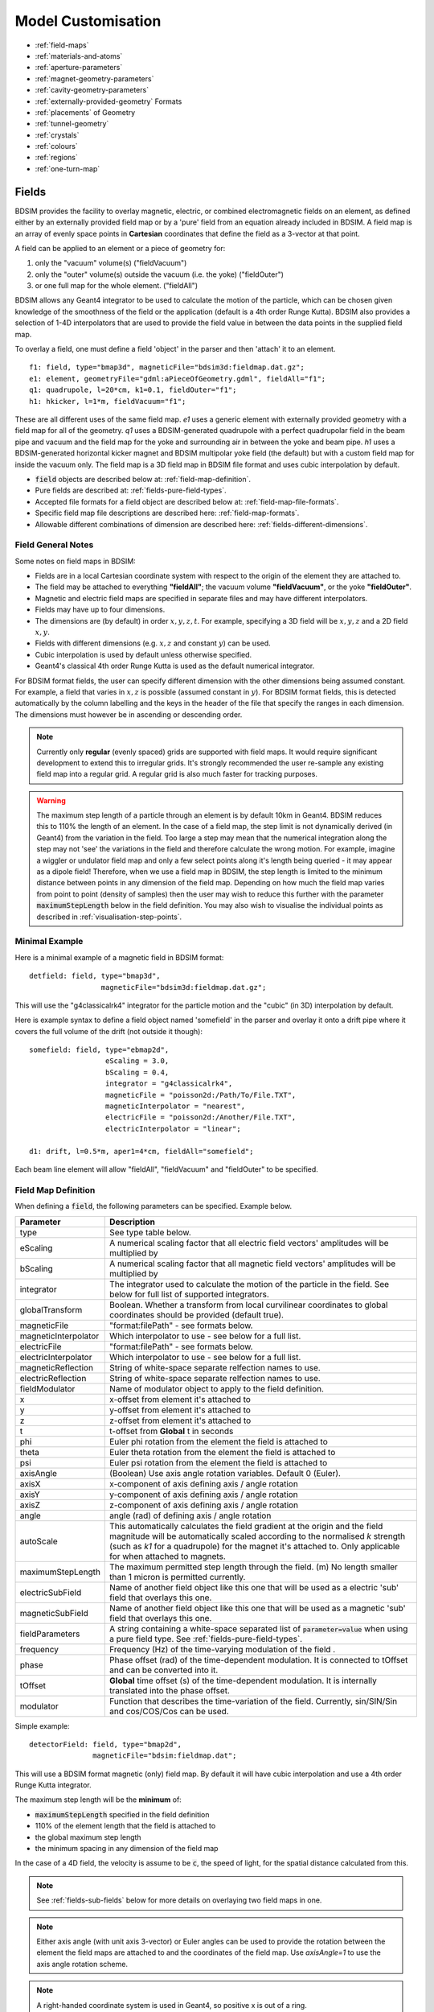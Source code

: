 .. macro for non breaking white space useful or units:
.. |nbsp| unicode:: 0xA0
   :trim:

.. _model-customisation:

===================
Model Customisation
===================

* :ref:`field-maps`
* :ref:`materials-and-atoms`
* :ref:`aperture-parameters`
* :ref:`magnet-geometry-parameters`
* :ref:`cavity-geometry-parameters`
* :ref:`externally-provided-geometry` Formats
* :ref:`placements` of Geometry
* :ref:`tunnel-geometry`  
* :ref:`crystals`
* :ref:`colours`
* :ref:`regions`
* :ref:`one-turn-map`

.. _field-maps:

Fields
------

BDSIM provides the facility to overlay magnetic, electric, or combined electromagnetic fields
on an element, as defined either by an externally provided field map or by a 'pure' field from
an equation already included in BDSIM. A field map is an array of evenly space points in **Cartesian**
coordinates that define the field as a 3-vector at that point.

A field can be applied to an element or a piece of geometry for:

#) only the "vacuum" volume(s) ("fieldVacuum")
#) only the "outer" volume(s) outside the vacuum (i.e. the yoke) ("fieldOuter")
#) or one full map for the whole element. ("fieldAll")

BDSIM allows any Geant4 integrator to be used to calculate the motion of the particle, which
can be chosen given knowledge of the smoothness of the field or the application (default is
a 4th order Runge Kutta). BDSIM also provides a selection of 1-4D interpolators that are used
to provide the field value in between the data points in the supplied field map.

To overlay a field, one must define a field 'object' in the parser and then 'attach' it to an element. ::

  f1: field, type="bmap3d", magneticFile="bdsim3d:fieldmap.dat.gz";
  e1: element, geometryFile="gdml:aPieceOfGeometry.gdml", fieldAll="f1";
  q1: quadrupole, l=20*cm, k1=0.1, fieldOuter="f1";
  h1: hkicker, l=1*m, fieldVacuum="f1";


These are all different uses of the same field map. `e1` uses a generic element with externally
provided geometry with a field map for all of the geometry. `q1` uses a BDSIM-generated quadrupole
with a perfect quadrupolar field in the beam pipe and vacuum and the field map for the yoke and surrounding
air in between the yoke and beam pipe. `h1` uses a BDSIM-generated horizontal kicker magnet and
BDSIM multipolar yoke field (the default) but with a custom field map for inside the vacuum only.
The field map is a 3D field map in BDSIM file format and uses cubic interpolation by default.


* :code:`field` objects are described below at: :ref:`field-map-definition`.
* Pure fields are described at: :ref:`fields-pure-field-types`.
* Accepted file formats for a field object are described below at: :ref:`field-map-file-formats`.
* Specific field map file descriptions are described here: :ref:`field-map-formats`.
* Allowable different combinations of dimension are described here: :ref:`fields-different-dimensions`.

Field General Notes
^^^^^^^^^^^^^^^^^^^

Some notes on field maps in BDSIM:

* Fields are in a local Cartesian coordinate system with respect to the origin of the
  element they are attached to.
* The field may be attached to everything **"fieldAll"**; the vacuum volume **"fieldVacuum"**, or the
  yoke **"fieldOuter"**.
* Magnetic and electric field maps are specified in separate files and may have different interpolators.
* Fields may have up to four dimensions.
* The dimensions are (by default) in order :math:`x,y,z,t`. For example, specifying a 3D field will be
  :math:`x,y,z` and a 2D field :math:`x,y`.
* Fields with different dimensions (e.g. :math:`x,z` and constant :math:`y`) can be used.
* Cubic interpolation is used by default unless otherwise specified.
* Geant4's classical 4th order Runge Kutta is used as the default numerical integrator.

For BDSIM format fields, the user can specify different dimension with the other dimensions
being assumed constant. For example, a field that varies in :math:`x,z` is possible
(assumed constant in :math:`y`). For BDSIM format fields, this is detected automatically by
the column labelling and the keys in the header of the file that specify the ranges in each
dimension. The dimensions must however be in ascending or descending order.

.. Note:: Currently only **regular** (evenly spaced) grids are supported with field maps. It would
	  require significant development to extend this to irregular grids. It's strongly
	  recommended the user re-sample any existing field map into a regular grid. A regular
	  grid is also much faster for tracking purposes.

.. warning:: The maximum step length of a particle through an element is by default 10km in Geant4.
	     BDSIM reduces this to 110% the length of an element. In the case of a field map, the
	     step limit is not dynamically derived (in Geant4) from the variation in the field.
	     Too large a step may mean that the numerical integration along the step may not
	     'see' the variations in the field and therefore calculate the wrong motion. For
	     example, imagine a wiggler or undulator field map and only a few select points
	     along it's length being queried - it may appear as a dipole field!
	     Therefore, when we use a field map in BDSIM, the step length is limited to the
	     minimum distance between points in any dimension of the field map. Depending on
	     how much the field map varies from point to point (density of samples) then the
	     user may wish to reduce this further with the parameter :code:`maximumStepLength`
	     below in the field definition. You may also wish to visualise the individual points
	     as described in :ref:`visualisation-step-points`.

Minimal Example
^^^^^^^^^^^^^^^
	     
Here is a minimal example of a magnetic field in BDSIM format::

  detfield: field, type="bmap3d",
                   magneticFile="bdsim3d:fieldmap.dat.gz";

This will use the "g4classicalrk4" integrator for the particle motion and the "cubic" (in 3D) interpolation
by default.
	  
Here is example syntax to define a field object named 'somefield' in the parser and overlay it onto
a drift pipe where it covers the full volume of the drift (not outside it though)::

  somefield: field, type="ebmap2d",
		    eScaling = 3.0,
		    bScaling = 0.4,
		    integrator = "g4classicalrk4",
		    magneticFile = "poisson2d:/Path/To/File.TXT",
		    magneticInterpolator = "nearest",
		    electricFile = "poisson2d:/Another/File.TXT",
		    electricInterpolator = "linear";

  d1: drift, l=0.5*m, aper1=4*cm, fieldAll="somefield";

Each beam line element will allow "fieldAll", "fieldVacuum" and "fieldOuter" to be specified.


.. _field-map-definition:

Field Map Definition
^^^^^^^^^^^^^^^^^^^^

When defining a :code:`field`, the following parameters can be specified. Example below.

.. tabularcolumns:: |p{0.2\textwidth}|p{0.5\textwidth}|

+----------------------+-----------------------------------------------------------------+
| **Parameter**        | **Description**                                                 |
+======================+=================================================================+
| type                 | See type table below.                                           |
+----------------------+-----------------------------------------------------------------+
| eScaling             | A numerical scaling factor that all electric field vectors'     |
|                      | amplitudes will be multiplied by                                |
+----------------------+-----------------------------------------------------------------+
| bScaling             | A numerical scaling factor that all magnetic field vectors'     |
|                      | amplitudes will be multiplied by                                |
+----------------------+-----------------------------------------------------------------+
| integrator           | The integrator used to calculate the motion of the particle     |
|                      | in the field. See below for full list of supported integrators. |
+----------------------+-----------------------------------------------------------------+
| globalTransform      | Boolean. Whether a transform from local curvilinear coordinates |
|                      | to global coordinates should be provided (default true).        |
+----------------------+-----------------------------------------------------------------+
| magneticFile         | "format:filePath" - see formats below.                          |
+----------------------+-----------------------------------------------------------------+
| magneticInterpolator | Which interpolator to use - see below for a full list.          |
+----------------------+-----------------------------------------------------------------+
| electricFile         | "format:filePath" - see formats below.                          |
+----------------------+-----------------------------------------------------------------+
| electricInterpolator | Which interpolator to use - see below for a full list.          |
+----------------------+-----------------------------------------------------------------+
| magneticReflection   | String of white-space separate relfection names to use.         |
+----------------------+-----------------------------------------------------------------+
| electricReflection   | String of white-space separate relfection names to use.         |
+----------------------+-----------------------------------------------------------------+
| fieldModulator       | Name of modulator object to apply to the field definition.      |
+----------------------+-----------------------------------------------------------------+
| x                    | x-offset from element it's attached to                          |
+----------------------+-----------------------------------------------------------------+
| y                    | y-offset from element it's attached to                          |
+----------------------+-----------------------------------------------------------------+
| z                    | z-offset from element it's attached to                          |
+----------------------+-----------------------------------------------------------------+
| t                    | t-offset from **Global** t in seconds                           |
+----------------------+-----------------------------------------------------------------+
| phi                  | Euler phi rotation from the element the field is attached to    |
+----------------------+-----------------------------------------------------------------+
| theta                | Euler theta rotation from the element the field is attached to  |
+----------------------+-----------------------------------------------------------------+
| psi                  | Euler psi rotation from the element the field is attached to    |
+----------------------+-----------------------------------------------------------------+
| axisAngle            | (Boolean) Use axis angle rotation variables. Default 0 (Euler). |
+----------------------+-----------------------------------------------------------------+
| axisX                | x-component of axis defining axis / angle rotation              |
+----------------------+-----------------------------------------------------------------+
| axisY                | y-component of axis defining axis / angle rotation              |
+----------------------+-----------------------------------------------------------------+
| axisZ                | z-component of axis defining axis / angle rotation              |
+----------------------+-----------------------------------------------------------------+
| angle                | angle (rad) of defining axis / angle rotation                   |
+----------------------+-----------------------------------------------------------------+
| autoScale            | This automatically calculates the field gradient at the origin  |
|                      | and the field magnitude will be automatically scaled according  |
|                      | to the normalised `k` strength (such as `k1` for a quadrupole)  |
|                      | for the magnet it's attached to. Only applicable for when       |
|                      | attached to magnets.                                            |
+----------------------+-----------------------------------------------------------------+
| maximumStepLength    | The maximum permitted step length through the field. (m) No     |
|                      | length smaller than 1 micron is permitted currently.            |
+----------------------+-----------------------------------------------------------------+
| electricSubField     | Name of another field object like this one that will be used as |
|                      | a electric 'sub' field that overlays this one.                  |
+----------------------+-----------------------------------------------------------------+
| magneticSubField     | Name of another field object like this one that will be used as |
|                      | a magnetic 'sub' field that overlays this one.                  |
+----------------------+-----------------------------------------------------------------+
| fieldParameters      | A string containing a white-space separated list of             |
|                      | :code:`parameter=value` when using a pure field type. See       |
|                      | :ref:`fields-pure-field-types`.                                 |
+----------------------+-----------------------------------------------------------------+
| frequency            | Frequency (Hz) of the time-varying modulation of the field .    |
+----------------------+-----------------------------------------------------------------+
| phase                | Phase offset (rad) of the time-dependent modulation. It is      |
|                      | connected to tOffset and can be converted into it.              |
+----------------------+-----------------------------------------------------------------+
| tOffset              | **Global** time offset (s) of the time-dependent modulation.    |
|                      | It is internally translated into the phase offset.              |
+----------------------+-----------------------------------------------------------------+
| modulator            | Function that describes the time-variation of the field.        |
|                      | Currently, sin/SIN/Sin and cos/COS/Cos can be used.             |
+----------------------+-----------------------------------------------------------------+

Simple example: ::

  detectorField: field, type="bmap2d",
                 magneticFile="bdsim:fieldmap.dat";

This will use a BDSIM format magnetic (only) field map. By default it will have cubic
interpolation and use a 4th order Runge Kutta integrator.

The maximum step length will be the **minimum** of:

* :code:`maximumStepLength` specified in the field definition
* 110% of the element length that the field is attached to
* the global maximum step length
* the minimum spacing in any dimension of the field map

In the case of a 4D field, the velocity is assume to be :code:`c`, the speed of light,
for the spatial distance calculated from this.

.. Note:: See :ref:`fields-sub-fields` below for more details on overlaying two field maps in one.

.. Note:: Either axis angle (with unit axis 3-vector) or Euler angles can be used to provide
	  the rotation between the element the field maps are attached to and the coordinates
	  of the field map. Use `axisAngle=1` to use the axis angle rotation scheme.

.. Note:: A right-handed coordinate system is used in Geant4, so positive x is out of a ring.

.. Note:: The time-modulation of the fields is off by default. It is implemented for field maps
    (E, B and EM) in up to all three spatial dimensions. It is not necessary to define both,
    phase and tOffset, as they have the same physical meaning. The modulation is calculated
    according to :math:`\sin(2\pi ft-\varphi)` or :math:`\cos(2\pi ft-\varphi)` with :math:`f`
    being the frequency of the modulation, :math:`t` the global time of the particle and
    :math:`\varphi` the shift wrt. the beginning of the oscillation.

Field Types
***********

* These are not case sensitive.

.. tabularcolumns:: |p{4cm}|p{6cm}|
		    
+------------------+----------------------------------+
| **Type String**  | **Description**                  |
+==================+==================================+
| bmap1d           | 1D magnetic only field map       |
+------------------+----------------------------------+
| bmap2d           | 2D magnetic only field map       |
+------------------+----------------------------------+
| bmap3d           | 3D magnetic only field map       |
+------------------+----------------------------------+
| bmap4d           | 4D magnetic only field map       |
+------------------+----------------------------------+
| emap1d           | 1D electric only field map       |
+------------------+----------------------------------+
| emap2d           | 2D electric only field map       |
+------------------+----------------------------------+
| emap3d           | 3D electric only field map       |
+------------------+----------------------------------+
| emap4d           | 4D electric only field map       |
+------------------+----------------------------------+
| ebmap1d          | 1D electric-magnetic field map   |
+------------------+----------------------------------+
| ebmap2d          | 2D electric-magnetic field map   |
+------------------+----------------------------------+
| ebmap3d          | 3D electric-magnetic field map   |
+------------------+----------------------------------+
| ebmap4d          | 4D electric-magnetic field map   |
+------------------+----------------------------------+

.. note:: Some "pure" fields can be used also. Their names for the "type" are listed
	  in :ref:`dev-fields-pure-field-names`.

.. _fields-pure-field-types:
   
Pure Fields Types
*****************

"Pure" fields are ones that are described by equations in BDSIM. These are used
for all the generic accelerator components. Note, we may use custom numerical
integrators for tracking in accelerator components that *ignore* the field
that is required to be there for Geant4. However, these integrators often *fall-back*
to this field when tracking a particle in a direction they can't handle.

The pure fields can be used as a field object in BDSIM. The :code:`type` in the
field definition must be exactly one of the internal names used for the field name.

* See field types here: :ref:`dev-fields-pure-field-names`.
* No units or commas may be used inside the :code:`fieldParameters` string.
* The :code:`fieldParameters` string should have parameter=value pairs white-space separated.
* Normalised field strengths are used with respect to the beam particle and design energy.

Example: ::

  f1: field, type="dipole", fieldParameters="field=1.2 by=1.0";

For a dipole field with value 1.2 T and along the unit Y axis (local). The other
components of the unit vector associated with it will default to 0.

.. _fields-transforms:

Field Reflections and Transforms
********************************

It is possible to exploit symmetry in a field map and use a field map with only
some fraction of the complete expected map. This speeds up start up time as there
is less to load and saves memory at run-time as there is less to store in memory.

Several operations are available and may be combined arbitrarily. These are specified
in the field definition in either :code:`magneticReflection` or :code:`electricReflection`.

* The reflection string must be a white-space separated list (if more than one) of
  the below names.
* For arrays to be reflected it is recommended that they run from 0 in that dimension
  in a positive direction. e.g. a 1D map in :math:`z` to be reflected would ideally
  run from :math:`z = 0 cm` to for example, :math:`z = 20 cm`, i.e. a positive value.
  However, the code will tolerate it going in a positive direction but from a negative
  value towards 0.
* The values exactly on the axis of reflection come from the original field map.

.. warning:: Any partial field map used for a reflection must either have its
	     first data point on the axis of reflection or an integer number
	     of array steps from it. e.g. A 1D array in z to be reflected
	     runs from 0 cm to 20 cm - this OK. Another array in z runs from 1 cm
	     to 21 cm with 5 points - this is not OK. This is because the step size
	     is (21-1 / 5 = 4 cm). The distance from the reflection axis is 1 cm.
	     This would cause an irregularly spaced grid which there is no provision
	     for in BDSIM for interpolation. The tolerance for this calculation is
	     5% of the step size. The code will proceed, but the map may be
	     distorted at the boundaries.

.. note:: It is strongly recommended to visualise a reflected  (or indeed any) field map
	  before using it for a physics study to ensure it is correctly prepared. See
	  :ref:`field-map-validation` and :ref:`fields-visualisation-queries`.


.. tabularcolumns:: |p{3cm}|p{7cm}|
	       
+-----------------------+------------------------------------------+
| **Reflection Name**   | **Description**                          |
+=======================+==========================================+
| flipx                 | :math:`\pm x \mapsto \mp x`              |
+-----------------------+------------------------------------------+
| flipy                 | :math:`\pm y \mapsto \mp y`              |
+-----------------------+------------------------------------------+
| flipz                 | :math:`\pm z \mapsto \mp z`              |
+-----------------------+------------------------------------------+
| flipt                 | :math:`\pm t \mapsto \mp t`              |
+-----------------------+------------------------------------------+
| reflectx              | :math:`x \mapsto |x|`                    |
+-----------------------+------------------------------------------+
| reflecty              | :math:`y \mapsto |y|`                    |
+-----------------------+------------------------------------------+
| reflectz              | :math:`z \mapsto |z|`                    |
+-----------------------+------------------------------------------+
| reflectt              | :math:`t \mapsto |t|`                    |
+-----------------------+------------------------------------------+
| reflectxydipole (\*)  | Reflect a positive x and y quadrant to   |
|                       | all four quadrants with appropriate      |
|                       | flips to make a dipolar field            |
+-----------------------+------------------------------------------+
| reflectxzdipole (\*)  | Reflect a dipole field about the x-z     |
|                       | plane but don't reflect the y component  |
|                       | of the field to make a dipolar field     |
+-----------------------+------------------------------------------+
| reflectyzdipole       | equivalent to `reflectx`                 |
+-----------------------+------------------------------------------+
| reflectzsolenoid      | Reflect about :math:`z = 0`. Also, for   |
|                       | :math:`z < 0`, flip the x and y          |
|                       | components of the field                  |
+-----------------------+------------------------------------------+
| reflectxyquadrupole   | Reflect a positive x and y quadrant to   |
|                       | all four quadrants with appropriate      |
|                       | flips to make a quadrupolar field        |
+-----------------------+------------------------------------------+

* (\*) See pictorial representation below

For :code:`reflectxydipole`, :math:`x \mapsto |x|` and :math:`y \mapsto |y|`
for the array look up. Then the value found at that location if changed as follows:

* if :math:`x < 0 \wedge y \geqslant 0`, :math:`B_x \mapsto -B_x`
* if :math:`x \geqslant 0 \wedge y < 0`, :math:`B_x \mapsto -B_x`
* :math:`\wedge` is logical AND


For :code:`reflectxzdipole`, :math:`y \mapsto |y|` for the array look up. Then
the value found at that location if changed as follows:

* if :math:`y < 0`, :math:`B_x \mapsto -B_x`


For :code:`reflectxzsolenoid`, :math:`z \mapsto |z|` for the array look up. Then
the value found at that location if changed as follows:

* if :math:`z < 0`, :math:`B_x \mapsto -B_x`
* if :math:`z < 0`, :math:`B_y \mapsto -B_y`


For :code:`reflectxyquadrupole`, :math:`x \mapsto |x|` and :math:`y \mapsto |y|`
for the array look up. Then the value found at that location if changed as follows:

* if :math:`x < 0`, :math:`B_y \mapsto -B_y`
* if :math:`y < 0`, :math:`B_x \mapsto -B_x`


This logic would also be applicable for a dual beam accelerator dipole
such as the LHC dipole magnets where the dipole fields in each pipe have
opposite directions to bend the counter-circulating beams.

Examples: ::

  magneticReflection="flipx";
  magneticReflection="flipx flipy";

There are many practical examples in :code:`bdsim/examples/features/fields/maps_transformed/*.gmad`
where the example field maps are generated by querying a standard BDSIM component. In the case
of a dipole field, typically, a hkicker is used as the magnet is built without an angle to
simplify things.

**reflectxydipole**

.. figure:: figures/reflectxydipole.jpg
	    :width: 100%
	    :align: center

	    Original dipole field from positive x-y quadrant (*left*), reflected using
	    :code:`reflectxydipole` (*right*). The view is with the z axis going into
	    the page and the the coordinate system is right-handed.


**reflectxzdipole**

.. figure:: figures/reflectxzdipole.jpg
	    :width: 100%
	    :align: center

	    Original dipole field from positive y half (*left*), reflected using
	    :code:`reflectxzdipole` (*right*). 


.. _field-modulators:

Modulators
**********

It is possible to scale or 'modulate' the field of any component in bdsim using a
"modulator" object. This conceptually can be a function of time, event number and
turn number for example. Only certain functions are provided but more can be added
easily by the developers if required - see :ref:`feature-request`.

* Whatever magnetic or electric field would be provided by the original field object
  is multiplied by the (scalar) numerical factor from the modulator.

A modulator is defined in the in put as follows: ::

  objectname: modulator, parameter1=value, parameters=value,... ;

The modulator is then 'attahced' to the beam line element in its definition: ::

  m1: modulator, type="sint", frequency=1*kHz, amplitudeOffset=1, phase=pi/2;
  rf1: rfcavity, l=1*m, frequency=450*MHz, fieldModulator="m1";

The function is described by the :code:`type` parameter which can be one of the following:

* :code:`sint` - sinusoid as a function of (local) time
* :code:`singlobal` - sinusoid as a function of (global) time with no synchronous offset in time
* :code:`tophatt` - a top hat function as a function of time

Each is described below.

**sint**

A sinusoidal modulator as a function of time T of the particle. The factor is
described by the equation:

.. math::

  factor = \text{amplitudeOffset} + \text{amplitudeScale} * \sin (2 \pi f t + \phi)

The oscillator will by default have a zero phase that is synchronous with the centre
of the object it's attached to in the beam line.

* `tOffset` will take precedence over `phase`

+--------------------+------------------------------------------+---------------+--------------+------------+
| **Parameter**      | **Description**                          | **Required**  | **Default**  | **Units**  |
+====================+==========================================+===============+==============+============+
| `amplitudeOffset`  | Offset of numerical factor               | No            | 0            | None       |
+--------------------+------------------------------------------+---------------+--------------+------------+
| `amplitudeScale`   | Multiplier of scale                      | No            | 1            | None       |
+--------------------+------------------------------------------+---------------+--------------+------------+
| `frequency`        | Frequency of oscillator in (>= 0)        | Yes           | 0            | Hz         |
+--------------------+------------------------------------------+---------------+--------------+------------+
| `phase`            | Phase relative to synchronous phase      | No            | 0            | rad        |
+--------------------+------------------------------------------+---------------+--------------+------------+
| `tOffset`          | Optional time to use in place of phase   | No            | 0            | s          |
+--------------------+------------------------------------------+---------------+--------------+------------+

**singlobalt**

This has the same equation as `sint`, however, no synchronous offset is added to the phase.
So, if one instance of this modulator is used on several elements, they will all oscillate
at the same time with the same phase, so a beam particle may see a different effect as it
passes each element.

* The same parameters as `sint` apply.
* `phase` takes precedence over `offsetT`.


**tophatt**

A function that is on at a constant value inside a time window and 0 everywhere else in time.
It is described by the equation:

.. math::

    factor &= \textrm{amplitudeScale} \quad \textrm{if} \quad T0 <= T <= T1 \\
    factor &= 0 \quad \textrm{otherwise} \\



+--------------------+------------------------------------------+---------------+--------------+------------+
| **Parameter**      | **Description**                          | **Required**  | **Default**  | **Units**  |
+====================+==========================================+===============+==============+============+
| `T0`               | Global starting time for 'on'            | Yes           | 0            | s          |
+--------------------+------------------------------------------+---------------+--------------+------------+
| `T1`               | Global time for 'off'                    | Yes           | 0            | s          |
+--------------------+------------------------------------------+---------------+--------------+------------+
| `amplitudeScale`   | Multiplier of scale                      | No            | 1            | None       |
+--------------------+------------------------------------------+---------------+--------------+------------+


Integrators
***********

An integrator is an algorithm that calculates the particle motion in a field. There
are many algorithms - some fast, some more precise, some work only with certain fields.

The following integrators are provided.  The majority are interfaces to Geant4 integrators.
*g4classicalrk4* is typically the recommended default and is very robust.
*g4cashkarprkf45* is similar but slightly less CPU-intensive. For version Geant4.10.4
onwards, *g4dormandprince745* is the default recommended by Geant4 (although not the
BDSIM default currently). Note: any integrator capable of operating on EM fields
will work on solely B- or E-fields.

We recommend looking at the source .hh files in the Geant4 source code for an
explanation of each, as this is where they are documented. The source files can
be found in `<geant4-source-dir>/source/geometry/magneticfield/include`.

+----------------------+----------+------------------+-----------------------------+
|  **String**          | **B/EM** | **Time Varying** | Required Geant4 Version (>) |
+======================+==========+==================+=============================+
| g4cashkarprkf45      | EM       | Y                | 10.0                        |
+----------------------+----------+------------------+-----------------------------+
| g4classicalrk4       | EM       | Y                | 10.0                        |
+----------------------+----------+------------------+-----------------------------+
| g4constrk4           | B        | N                | 10.0                        |
+----------------------+----------+------------------+-----------------------------+
| g4expliciteuler      | EM       | Y                | 10.0                        |
+----------------------+----------+------------------+-----------------------------+
| g4impliciteuler      | EM       | Y                | 10.0                        |
+----------------------+----------+------------------+-----------------------------+
| g4simpleheum         | EM       | Y                | 10.0                        |
+----------------------+----------+------------------+-----------------------------+
| g4simplerunge        | EM       | Y                | 10.0                        |
+----------------------+----------+------------------+-----------------------------+
| g4exacthelixstepper  | B        | N                | 10.0                        |
+----------------------+----------+------------------+-----------------------------+
| g4helixexpliciteuler | B        | N                | 10.0                        |
+----------------------+----------+------------------+-----------------------------+
| g4helixheum          | B        | N                | 10.0                        |
+----------------------+----------+------------------+-----------------------------+
| g4heliximpliciteuler | B        | N                | 10.0                        |
+----------------------+----------+------------------+-----------------------------+
| g4helixmixedstepper  | B        | N                | 10.0                        |
+----------------------+----------+------------------+-----------------------------+
| g4helixsimplerunge   | B        | N                | 10.0                        |
+----------------------+----------+------------------+-----------------------------+
| g4nystromrk4         | B        | N                | 10.0                        |
+----------------------+----------+------------------+-----------------------------+
| g4rkg3stepper        | B        | N                | 10.0                        |
+----------------------+----------+------------------+-----------------------------+
| g4bogackishampine23  | EM       | Y                | 10.3                        |
+----------------------+----------+------------------+-----------------------------+
| g4bogackishampine45  | EM       | Y                | 10.3                        |
+----------------------+----------+------------------+-----------------------------+
| g4dolomcprik34       | EM       | Y                | 10.3                        |
+----------------------+----------+------------------+-----------------------------+
| g4dormandprince745   | EM       | Y                | 10.3                        |
+----------------------+----------+------------------+-----------------------------+
| g4dormandprincerk56  | EM       | Y                | 10.3                        |
+----------------------+----------+------------------+-----------------------------+
| g4dormandprincerk78  | EM       | Y                | 10.3                        |
+----------------------+----------+------------------+-----------------------------+
| g4tsitourasrk45      | EM       | Y                | 10.3                        |
+----------------------+----------+------------------+-----------------------------+
| g4rk547feq1          | EM       | Y                | 10.4                        |
+----------------------+----------+------------------+-----------------------------+
| g4rk547feq2          | EM       | Y                | 10.4                        |
+----------------------+----------+------------------+-----------------------------+
| g4rk547feq3          | EM       | Y                | 10.4                        |
+----------------------+----------+------------------+-----------------------------+


Interpolators
*************

The field may be queried at any point inside the volume, so an interpolator is required
to provide a value of the field in between specified points in the field map.
There are many algorithms that can be used to interpolate the field map data. A
mathematical description of the ones provided in BDSIM as well as example plots
is shown in :ref:`field-interpolators`.

* This string is case-insensitive.

+------------+------------------------------------+
| **String** | **Description**                    |
+============+====================================+
| nearest    | Nearest neighbour interpolation    |
+------------+------------------------------------+
| linear     | Linear interpolation               |
+------------+------------------------------------+
| cubic      | Cubic interpolation                |
+------------+------------------------------------+
| linearmag  | Linear and magnitude interpolation |
+------------+------------------------------------+

Internally there is a different implementation for different numbers of dimensions and this
is automatically chosen based on the number of dimensions in the field map type.

.. _field-map-file-formats:

File Formats
^^^^^^^^^^^^

.. note:: BDSIM field maps by default have units :math:`cm,s`.

.. tabularcolumns:: |p{3cm}|p{6cm}|

+------------------+--------------------------------------------+
| **Format**       | **Description**                            |
+==================+============================================+
| bdsim1d          | 1D BDSIM format file  (Units :math:`cm,s`) |
+------------------+--------------------------------------------+
| bdsim2d          | 2D BDSIM format file  (Units :math:`cm,s`) |
+------------------+--------------------------------------------+
| bdsim3d          | 3D BDSIM format file  (Units :math:`cm,s`) |
+------------------+--------------------------------------------+
| bdsim4d          | 4D BDSIM format file  (Units :math:`cm,s`) |
+------------------+--------------------------------------------+
| poisson2d        | 2D Poisson Superfish SF7 file              |
+------------------+--------------------------------------------+
| poisson2dquad    | 2D Poisson Superfish SF7 file              |
|                  | for 1/8th of quadrupole                    |
+------------------+--------------------------------------------+
| poisson2ddipole  | 2D Poisson Superfish SF7 file for positive |
|                  | quadrant that's reflected to produce a     |
|                  | full windowed dipole field                 |
+------------------+--------------------------------------------+

Field maps in the following formats are accepted:

  * BDSIM's own format (both uncompressed :code:`.dat` and gzip compressed files. :code:`gz` must be
    in the file name for this to load correctly.)
  * Superfish Poisson 2D SF7

These are described in detail below. More field formats can be added
relatively easily - see :ref:`feature-request`. A detailed description
of the formats is given in :ref:`field-map-formats`. A preparation guide
for BDSIM format files is provided here :ref:`field-map-file-preparation`.


.. _fields-sub-fields:

Sub-Fields
^^^^^^^^^^

A 'sub-field' is where one field map can be overlaid on top of another. The sub-field should be smaller
and will simply take precedence on the main field within its range. This is useful if for example a
precise field detailed field map is required for a smaller region but a coarser field map is suitable
for the majority of the component. Remember, field maps must contain regularly spaced data so if a high
density of points is required in one point, this would lead to an excessively large field map for the rest
of the element which may not be necessary and slow the loading and running of the simulation.

Inside the domain of the sub-field, only its interpolated value is used. The transition between the sub
and main field is hard and it is left to the user to ensure that the field values are continuous to
make physical sense.

* Currently only sub-magnetic and sub-electric fields are supported (no sub-electromagnetic fields).
* The tilt or rotation of the field map (with respect to the element it is attached to) does not
  apply to the region of applicability for the sub-field. However, the field is tilted appropriately.
* The spatial (only) offset (x,y,z) of the sub-field applies to it independently of the offset of the
  main outer field.
* If a 2D field is used both fields apply infinitely in z in a 3D model, therefore the sub-field
  will always take precedence for any z value as long as x and y are inside its limits.

Below is an example of a sub-field that can be found in :code:`bdsim/examples/features/fields/subfield`: ::

  fpipe: field, type="bmap2d",
       	        magneticFile="bdsim2d:inner.dat",
	        magneticInterpolator="nearest",
	        x=-10*cm;

  fyoke: field, type="bmap2d",
       	        magneticFile="bdsim2d:outer.dat",
	        magneticInterpolator="cubic",
	        magneticSubField="fpipe";

  d1: drift, l=0.5*m, aper1=0.5*m, fieldAll="fyoke";

First a smaller field map is defined called "fpipe". Secondly, a larger coarser field map is created
called "fyoke" that crucially refers to the :code:`magneticSubField="fpipe"`. The sub-field applies
only in the range of the field map taken from the maximum and minimum coordinates in each dimension
when loading the field map. In the provided example, the "inner.dat" field map defines 4 points in a
2D square at +- 20 cm in both x and y with the same B field vector. Nearest neighbour interpolation
is used to ensure a perfect uniform field inside these points.

The second field definition using "outer.dat" ranges from +- 50 cm with a similar box of 4 points in 2D.
Each point has the same field value but with an opposing x component. The Python script used to create
these simple field maps is included alongside the example. The example combined field map is shown
in the visualiser below. The magnetic field lines were visualised using the Geant4 visualiser command
:code:`/vis/scene/add/magneticField 10 lightArrow`.

.. image:: figures/fields-sub-field.png
	   :width: 60%
	   :align: center

.. _fields-visualisation:
		   
Field Map Visualisation
^^^^^^^^^^^^^^^^^^^^^^^

Recent versions of Geant4 (> 10.5) provide a mechanism in the visualiser to visualise
magnetic fields. The following command can be used to add magnetic field lines to
the visualisation. ::

  /vis/scene/add/magneticField 10 lightArrow

This may take some time due to the Geant4 visualiser drawing many arrows individually. The
number 10 here sets a density of points. If few useful arrows appear, then this number can be
increased. Note, the time taken will go with the cube (i.e. N^3) of this number. Suggested
values are 10, 30, 40. An example can be seen above in the :ref:`fields-sub-fields` section.

Geant4 attempts to identify which volumes have fields and distribute the appoints accordingly
in the global Cartesian frame. For a more controllable distribution, see :ref:`fields-visualisation-queries`.

.. _fields-visualisation-queries:

Field Map Visualisation - Queries
^^^^^^^^^^^^^^^^^^^^^^^^^^^^^^^^^

Any query object (see :ref:`field-map-validation`) can be drawn on the screen in the visualiser.
A query defines a grid of points where the field is queried or found out. By default, this is
written to a field map file. Any of these queries can also be shown in the visualiser. This is
controlled by the command: ::

  /bds/field/drawQuery <query-object-name>

For a list of queries, one can do: ::

  /bds/field/listQueries

.. image:: figures/field-query.png
	   :width: 80%
	   :align: center


You can find examples in :code:`bdsim/examples/features/field/yoke_scaling/`. There is
a view point macro that can be loaded in the visualiser (open icon in the top left) to
centre the view nicely and make a quadrupole transparent.

* The visualisation consists of arrows and a pixel / voxel for each query point. These
  can be turned on or off individually, but one must be on. If both magnetic and electric
  fields are visualised in one query, it is recommended to switch off boxes with :code:`drawBoxes=0`.
* It may be required to make geometry partially transparent to see the field arrows.
* 4D queries will not work. Only up to 3D is supported.
* The visualisation may become very slow if a large (e.g. > 100x100 in x,y) points is used.
  This is a limitation of the visualisation system in Geant4. Typically, the querying of
  the model is very quick and it is drawing the arrows that takes time.
* Magnetic fields are drawn with the matplotlib "viridis" colour scale and electric
  fields with the "magma" colour scale.
* Both electric and magnetic fields may be visualised as defined by the query object.
* A query called in the visualiser will not be written to file.
* If the magnitude of the field is 0 at the given query point, a small circular point
  is drawn instead of an arrow.
* The arrow length does not depend on the field magnitude - only the spacing of the query points.

Field Map Preparation
^^^^^^^^^^^^^^^^^^^^^

It is not recommended to write a field map file by hand. This can create very hard to identify
subtle problems that may lead to unintended behaviour. It is recommended to use our Python
utility `pybdsim`. See the pybdsim manual for details on creating, converting and plotting
field maps in Python: `<http://www.pp.rhul.ac.uk/bdsim/pybdsim/fieldmaps.html>`_.

.. note:: The order of looping over dimensions is important and must be correct otherwise, the
	  loaded field map may not be as intended. Use of a field map should be validated.
	  BDSIM actually ignores the coordinates in each line of the field map and assumes
	  the looping order and dimension based on the header information.


.. _field-map-validation:
	  
Field Map Validation
^^^^^^^^^^^^^^^^^^^^

To validate a field map loaded by BDSIM, we can *query* what is loaded and generate a new
output field map that we can then inspect or numerically compare in Python (e.g. using pybdsim).
To query a field map, we have a 2 options:

1. Query the field *object* as loaded by BDSIM - no 3D model is actually built.
2. Query a set of coordinates in the full BDSIM model and note the field found at each position.

In both cases, a BDSIM-format field map file is written out.

.. note:: Magnetic and Electric fields are handled independently and written to separate files,
	  in the same way they are loaded into BDSIM in separate files.

**Case 1** uses an extra program provided with BDSIM called :code:`bdsinterpolator`. This can also
be used to re-interpolate a field map as described in :ref:`field-map-interpolation`, but we
can use it to simply query the same points again. This program has no concept of a 3D model and
only loads the field map into memory. This provides a class that BDSIM would normally use in the
Geant4 model, however, without any 3D transforms from local (such as curvilinear) to global frames.

**Case 2** uses BDSIM itself and a regular input file and the querying is done after construction
of the model but before a *Run* where *Events* are simulated.

In both cases, an input GMAD file is used that defines a :code:`query` object. The appropriate program
(`bdsim` or `bdsinterpolator`) is then executed with that as an argument. If we have a file
called :code:`test-field-map.gmad`, then we could do: ::

  bdsim --file=test-field-map.gmad --batch

or: ::

  bdsinterpolator --file=test-file-map.gmad

The following parameters can be used in a query object:

.. tabularcolumns:: |p{5cm}|p{10cm}|

+-------------------------+------------------------------------------------+
| **Parameter**           | **Description**                                |
+=========================+================================================+
| nx                      | Number of points to query in x (1 -> N)        |
+-------------------------+------------------------------------------------+
| ny                      | Number of points to query in y (1 -> N)        |
+-------------------------+------------------------------------------------+
| nz                      | Number of points to query in z (1 -> N)        |
+-------------------------+------------------------------------------------+
| nt                      | Number of points to query in t (1 -> N)        |
+-------------------------+------------------------------------------------+
| xmin                    | Start of x values to use                       |
+-------------------------+------------------------------------------------+
| xmax                    | Finish of x values to use                      |
+-------------------------+------------------------------------------------+
| ymin                    | Start of y values to use                       |
+-------------------------+------------------------------------------------+
| ymax                    | Finish of y values to use                      |
+-------------------------+------------------------------------------------+
| zmin                    | Start of z values to use                       |
+-------------------------+------------------------------------------------+
| zmax                    | Finish of z values to use                      |
+-------------------------+------------------------------------------------+
| tmin                    | Start of t values to use                       |
+-------------------------+------------------------------------------------+
| tmax                    | Finish of t values to use                      |
+-------------------------+------------------------------------------------+
| outfileMagnetic         | Name of output file to write field map to (B)  |
+-------------------------+------------------------------------------------+
| outfileElectric         | Name of output file to write field map to (E)  |
+-------------------------+------------------------------------------------+
| fieldObject             | Name of the field object in the input to query |
+-------------------------+------------------------------------------------+
| queryMagneticField      | (1 or 0) whether to query the magnetic field   |
|                         | - default is False (0)                         |
+-------------------------+------------------------------------------------+
| queryElectricField      | (1 or 0) whether to query the electric field   |
|                         | - default is False (0)                         |
+-------------------------+------------------------------------------------+
| overwriteExistingFiles  | Whether to overwrite existing output files     |
|                         | - default is True (1)                          |
+-------------------------+------------------------------------------------+
| drawArrows              | (1 or 0) Whether to draw arrows if used for    |
|                         | visualisation. Default is true.                |
+-------------------------+------------------------------------------------+
| drawZeroValuePoints     | (1 or 0) whether to draw a point even if the   |
|                         | queried field value is 0 in magnitude. Default |
|                         | is true. Only applies to arrows.               |
+-------------------------+------------------------------------------------+
| drawBoxes               | (1 or 0) Whether to draw pixels / voxel boxes  |
|                         | for each query point in the visualiser.        |
|                         | Default is true.                               |
+-------------------------+------------------------------------------------+
| boxAlpha                | The transparency value for the boxes. Range    |
|                         | from 0 to 1 where 0 is invisible. Default is   |
|                         | 0.2.                                           |
+-------------------------+------------------------------------------------+
| printTransform          | (1 or 0) whether to print out the calculated   |
|                         | transform from the origin to the global        |
|                         | coordinates                                    |
+-------------------------+------------------------------------------------+
| referenceElement        | Element with respect to which the coordinates  |
|                         | are desired to be queried                      |
+-------------------------+------------------------------------------------+
| referenceElementNumber  | Instance of the reference element in the beam  |
|                         | line if it is used more than once (0-counting) |
|                         | - default is 0                                 |
+-------------------------+------------------------------------------------+
| s                       | Curvilinear S coordinate (global | local       |
|                         | depending on parameters)                       |
+-------------------------+------------------------------------------------+
| x                       | Offset in x                                    |
+-------------------------+------------------------------------------------+
| y                       | Offset in y                                    |
+-------------------------+------------------------------------------------+
| z                       | Offset in z                                    |
+-------------------------+------------------------------------------------+
| phi                     | Euler angle phi for rotation                   |
+-------------------------+------------------------------------------------+
| theta                   | Euler angle theta for rotation                 |
+-------------------------+------------------------------------------------+
| psi                     | Euler angle psi for rotation                   |
+-------------------------+------------------------------------------------+
| axisX                   | Axis angle rotation x-component of unit vector |
+-------------------------+------------------------------------------------+
| axisY                   | Axis angle rotation y-component of unit vector |
+-------------------------+------------------------------------------------+
| axisZ                   | Axis angle rotation z-component of unit vector |
+-------------------------+------------------------------------------------+
| angle                   | Axis angle, angle to rotate about unit vector  |
+-------------------------+------------------------------------------------+
| axisAngle               | (1 or 0) use axis angle rotation instead of    |
|                         | the Euler angle.                               |
+-------------------------+------------------------------------------------+
| pointsFile              | Name of a file listing points to be queried    |
|                         | instead of the linear range. See below.        |
+-------------------------+------------------------------------------------+

.. note:: The transforms are made using the same variable names and logic as that of geometry
	  or sampler placements - see :ref:`placements` for a full description of the possible
	  combination of parameters for the 3 ways of specifying a transform. 

* The default is to query the magnetic field only and **to overwrite** files.
* The magnetic field will be queried if neither `queryMagneticField` or
  `queryElectricField` are set to 1 (on), but only if neither are specified.
* The ranges defined will be queried in the global frame if no transform is specified,
  otherwise they will be about the point / frame of the transform.
* In the case where a reference element is used, the frame includes the offset of that
  element, so the x,y = 0,0 point is the same as the element even if that is offset
  from the reference axis of the accelerator.
* If you don't wish to query a dimension, then the number of points should be
  1, which is the default and need not be specified.
* Units are **m** and **ns** by default, the same as BDSIM.
* One of `queryMagneticField` or `queryElectricField` must be true.


Examples can be found in :code:`bdsim/examples/features/fields/query/query*`.

An example: ::

  quA: query, nx=51, xmin=-30*cm, xmax=30*cm,
     	      ny=51, ymin=-30*cm, ymax=30*cm,
	      queryMagneticField=1,
	      outfileMagnetic="out_query_2d_bfield_xy.dat",
	      z=1.1*m,
	      overwriteExistingFiles=1;




Query By Points File
********************

A specific set of points can be queried also. These should be listed in a text
file (file extension not important) with one set of coordinates per line.

File rules:

* lines with only white-space will be ignored
* no comments are permitted
* There should be a line at the top starting with '!' and listing the dimensions (x,y,z,t)
* The column names and coordinates should be separated by white-space
* Any combination of x,y,z,t may be used
* The units are fixed in metres for x,y,z and nanoseconds for t.
* The file extension is ignored
* The output field map is not usable in BDSIM as the header information will be incorrect

Example file contents: ::

  ! X Y Z
  0 0 1
  0 1 1
  1 0 1
  0 0 0
  0 1 0
  1 0 0

Or: ::

  ! Z
  1.1
  1.2
  1.3
  1.4
  
More examples can be found in :code:`bdsim/examples/features/fields/query/query-points*`.

.. _field-map-interpolation:

Field Map Interpolation
^^^^^^^^^^^^^^^^^^^^^^^

A field map can be loaded and interpolated to generate a new field map. This can be done
with the exact same number and range of points as a way of validating the field map
was correctly prepared for BDSIM (by seeing the output file is the same as the input).

We could also interpolate the field map with different interpolation methods to compare,
or we could increase the density of points and then use a simpler interpolation (more memory,
but slightly faster simulation), although this is quite an optimisation step.

A tool, :code:`bdsinterpolator`, will load a GMAD file and obey only the :code:`query`
objects defined to generate output field maps.

This **does not** build a Geant4 model. It simply loads the field map and wraps it
in an interpolator. The interpolator is queried for a set of coordinates the resultant
field values written out as a field map in BDSIM format. This output file, if desired,
can be used in BDSIM subsequently.

This program takes an input GMAD file with a minimum of:

1. 1x field object defined
2. 1x query object defined

Any parameters that are used for the placement transform ("referenceElement" onwards
in the table of `query` parameters in the above section) will be completely ignored.
The field is only queried in its own 'local' coordinate system in this program.

Examples can be found in :code:`bdsim/examples/features/fields/query`.

Usage: ::

  bdsinterpolator --file=<my-file.gmad>


* If more points are requested in the query in a dimension than are in the original
  field map, then we are in effect interpolating the field.
* If fewer points are requested in the query in a dimension than are in the original
  field map, we are still interpolating values in the field map, but we are just
  reducing the 'resolution' of the field map.

Example in one gmad file called :code:`bdsim/examples/features/fields/maps_bdsim/2d_cubic.gmad`: ::

  f1: field, type="bmap2d",
                 magneticFile = "bdsim2d:2dexample.dat",
		 magneticInterpolator = "cubic";

  q1: query, nx = 200,
             xmin = -30*cm,
	     xmax = 30*cm,
	     ny = 200,
	     ymin = -50*cm,
	     ymax = 50*cm,
	     outfileMagnetic = "2d_interpolated_linear.dat",
	     fieldObject = "f1";


.. _materials-and-atoms:
	  
Materials and Atoms
-------------------

All chemical elements are available in BDSIM as well as the Geant4 NIST database
of materials for use. Custom materials and can also be added via the parser. All materials
available in BDSIM can be found by executing BDSIM with the :code:`--materials` option. ::

  bdsim --materials

Aside from these, several materials useful for accelerator applications are already defined
that are listed in :ref:`predefined-materials`.

Generally, each beam line element accepts an argument "material" that is the
material used for that element. It is used differently depending on the element. For example,
in the case of a magnet, it is used for the yoke and for a collimator for the collimator
block.

Single Element
^^^^^^^^^^^^^^

In the case of an element, the chemical symbol can be specified::

  rc1: rcol, l=0.6*m, xsize=1.2*cm, ysize=0.6*cm, material="W";

These are automatically prefixed with :code:`G4_` and retrieved from the NIST database of
materials.

The user can also define their own material and then refer to it by name when defining
a beam line element.

Custom Single Element Material
^^^^^^^^^^^^^^^^^^^^^^^^^^^^^^

If the material required is composed of a single element, but say of a different density or
state than the default NIST one provided, it can be defined using the **matdef**
command with the following syntax::

  materialname : matdef, Z=<int>, A=<double>, density=<double>, T=<double>, P=<double>, state=<char*>;

=========  ========================== =============
Parameter  Description                Default
Z          Atomic number
A          Mass number [g/mol]
density    Density in [g/cm3]
T          Temperature in [K]         300
P          Pressure [atm]             1
state      "solid", "liquid" or "gas" "solid"
=========  ========================== =============

Example::

  iron2 : matdef, Z=26, A=55.845, density=7.87;

A compound material can be specified in two manners:

Compound Material by Atoms
^^^^^^^^^^^^^^^^^^^^^^^^^^
If the number of atoms of each component in a material unit is known,
the following syntax can be used::

   <material> : matdef, density=<double>, T=<double>, P=<double>,
                state=<char*>, components=<[list<char*>]>,
                componentsWeights=<{list<int>}>;

================= ===================================================
Parameter         Description
density           Density in [g/cm3]
components        List of symbols for material components
componentsWeights Number of atoms for each component in material unit
================= ===================================================

Example::

  NbTi : matdef, density=5.6, T=4.0, components=["Nb","Ti"], componentsWeights={1,1};

Compound Material by Mass Fraction
^^^^^^^^^^^^^^^^^^^^^^^^^^^^^^^^^^

On the other hand, if the mass fraction of each component is known, the
following syntax can be used::

   <material> : matdef, density=<double>, T=<double>, P=<double>,
                state=<char*>, components=<[list<char*>]>,
                componentsFractions=<{list<double>}>;

=================== ================================================
Parameter           Description
components          List of symbols for material components
componentsFractions Mass fraction of each component in material unit
=================== ================================================

Example::

  SmCo : matdef, density=8.4, T=300.0, components=["Sm","Co"], componentsFractions = {0.338,0.662};

The second syntax can also be used to define materials which are composed by
other materials (and not by atoms).

.. note:: Square brackets are required for the list of element symbols, curly
	  brackets for the list of weights or fractions.

New elements can be defined with the **atom** keyword::

  elementname : atom, Z=<int>, A=<double>, symbol=<char*>;

=========  =====================
Parameter  Description
Z          Atomic number
A          Mass number [g/mol]
symbol     Atom symbol
=========  =====================

Example::

  myNiobium  : atom, symbol="myNb", Z=41, A=92.906;
  myTitanium : atom, symbol="myTi", Z=22, A=47.867;
  myNbTi     : matdef, density=5.6, T=4.0, components=["myNb","myTi"], componentsWeights={1,1};

.. _predefined-materials:

Predefined Materials
^^^^^^^^^^^^^^^^^^^^

The following elements are available by full name that refer to the Geant4 NIST
elements:

* aluminium
* beryllium
* carbon
* chromium
* copper
* iron
* lead
* magnesium
* nickel
* nitrogen
* silicon
* titanium
* tungsten
* uranium
* vanadium
* zinc

The following materials are also defined in BDSIM. The user should consult
:code:`bdsim/src/BDSMaterials.cc` for the full definition of each including
elements, mass fractions, temperature and state.

* air (G4_AIR)
* airbdsim  (previously defined air in bdsim)
* aralditef
* awakeplasma
* berylliumcopper
* bn5000
* bp_carbonmonoxide
* calciumcarbonate
* carbonfiber
* carbonmonoxide
* carbonsteel
* cellulose (G4_CELLULOSE_CELLOPHANE)
* clay
* clayousMarl
* concrete
* copperdiamond
* cu_2k (G4_Cu at 2K)
* cu_4k (G4_Cu at 4K)
* dy061
* epoxyresin3
* fusedsilica
* gos_lanex
* gos_ri1
* graphite
* graphitefoam
* hy906
* inermet170
* inermet176
* inermet180
* invar
* kapton
* lanex
* lanex2
* laservac (same as vacuum but with different name)
* leadtungstate
* lhcconcrete
* lhc_rock
* lhe_1.9k
* limousmarl
* liquidhelium
* marl
* medex
* molybdenumcarbide (also "mogr")
* mild_steel
* n-bk7
* nb_87k
* nbti.1
* nbti_4k
* nbti_87k
* niobium_2k
* nb_2k (niobium_2k)
* perspex
* pet
* pet_lanex
* pet_opaque
* polyurethane
* quartz
* rch1000_4k (ultra high molecular weight ethylene)
* smco
* soil
* solidhydrogen
* solidnitrogen
* solidoxygen
* stainless_steel_304L
* stainless_steel_304L_2K
* stainless_steel_304L_87K
* stainless_steel_316LN
* stainless_steel_316LN_2K
* stainless_steel_316LN_87K
* stainlesssteel
* ti_87k
* titaniumalloy
* tungsten_heavy_alloy
* ups923a
* vacuum
* water (G4_WATER)
* weightiron
* yag

Vacuum and Air
^^^^^^^^^^^^^^

The default "vacuum" material used in all beam pipes is composed of H, C and O with the
following fractions:

+--------------+-------------------+
| **Element**  | **Mass Fraction** |
+==============+===================+
| H            | 0.482             |
+--------------+-------------------+
| C            | 0.221             |
+--------------+-------------------+
| O            | 0.297             |
+--------------+-------------------+

The default pressure is 1e-12 bar, the temperature is 300K and the density is 1.16336e-15 g/cm3.

"air" is the G4_AIR material. As of Geant4.10.04.p02
(see geant4/source/materials/src/G4NistMaterialBuilder.cc), it is composed of C, N, O, Ar
with the following fractions:

+--------------+-------------------+
| **Element**  | **Mass Fraction** |
+==============+===================+
| C            | 0.000124          |
+--------------+-------------------+
| N            | 0.755267          |
+--------------+-------------------+
| O            | 0.231781          |
+--------------+-------------------+
| Ar           | 0.012827          |
+--------------+-------------------+

It is a gas with density of 1.20479 mg/cm3.

.. _aperture-parameters:

Aperture Parameters
-------------------

For elements that contain a beam pipe, several aperture models can be used. These aperture
parameters can be set as the default for every element using the :code:`option` command
(see :ref:`bdsim-options`) but can also be overridden for each element by specifying
them with the element definition. The aperture is controlled through the following parameters:

* `apertureType`
* `beampipeRadius` or `aper1`
* `aper2`
* `aper3`
* `aper4`
* `vacuumMaterial`
* `beampipeThickness`
* `beampipeMaterial`


For each aperture model, a different number of parameters are required. Here, we follow the MAD-X
convention and have four parameters. The user must specify them as required for that model.
BDSIM will check to see if the combination of parameters is valid. `beampipeRadius` and `aper1`
are degenerate.

Up to four parameters
can be used to specify the aperture shape (*aper1*, *aper2*, *aper3*, *aper4*).
These are used differently for each aperture model and match the MAD-X aperture definitions.
The required parameters and their meaning are given in the following table.

A completely custom aperture can be used with `pointsfile`. See the notes below.

.. note:: If **no beam pipe** is desired, :code:`apertureType="circularvacuum"` can be used that makes
	  only the vacuum volume without any beam pipe. The vacuum material is the usual vacuum
	  but can of course can be controlled with :code:`vacuumMaterial`. So you could create
	  a magnet with air and no beam pipe.
.. note:: The default beam pipe material is "stainlessSteel".

.. tabularcolumns:: |p{3cm}|p{2cm}|p{2cm}|p{2cm}|p{2cm}|p{2cm}|

+----------------------+--------------+-------------------+-----------------+----------------+------------------+
| Aperture Model       | # of         | `aper1`           | `aper2`         | `aper3`        | `aper4`          |
|                      | parameters   |                   |                 |                |                  |
+======================+==============+===================+=================+================+==================+
| `circular`           | 1            | radius            | NA              | NA             | NA               |
+----------------------+--------------+-------------------+-----------------+----------------+------------------+
| `rectangular`        | 2            | x half-width      | y half-width    | NA             | NA               |
+----------------------+--------------+-------------------+-----------------+----------------+------------------+
| `elliptical`         | 2            | x semi-axis       | y semi-axis     | NA             | NA               |
+----------------------+--------------+-------------------+-----------------+----------------+------------------+
| `lhc`                | 3            | x half-width of   | y half-width of | radius of      | NA               |
|                      |              | rectangle         | rectangle       | circle         |                  |
+----------------------+--------------+-------------------+-----------------+----------------+------------------+
| `lhcdetailed` (\*)   | 3            | x half-width of   | y half-width of | radius of      | NA               |
|                      |              | rectangle         | rectangle       | circle         |                  |
+----------------------+--------------+-------------------+-----------------+----------------+------------------+
| `rectellipse`        | 4            | x half-width of   | y half-width of | x semi-axis    | y semi-axis      |
|                      |              | rectangle         | rectangle       | of ellipse     | of ellipse       |
+----------------------+--------------+-------------------+-----------------+----------------+------------------+
| `racetrack`          | 3            | horizontal offset | vertical offset | radius of      | NA               |
|                      |              | of circle         | of circle       | circular part  |                  |
+----------------------+--------------+-------------------+-----------------+----------------+------------------+
| `octagonal`          | 4            | x half-width      | y half-width    | x point of     | y point of       |
|                      |              |                   |                 | start of edge  | start of edge    |
+----------------------+--------------+-------------------+-----------------+----------------+------------------+
| `clicpcl`            | 4            | x half-width      | top ellipse     | bottom ellipse | y separation     |
|                      |              |                   | y half-height   | y half-height  | between ellipses |
+----------------------+--------------+-------------------+-----------------+----------------+------------------+
| `circularvacuum`     | 1            | radius            | NA              | NA             | NA               |
+----------------------+--------------+-------------------+-----------------+----------------+------------------+
| `pointsfile` (\*\*)  | 0            | NA                | NA              | NA             | NA               |
+----------------------+--------------+-------------------+-----------------+----------------+------------------+

.. note:: (\*) :code:`lhcdetailed` aperture type will result in the :code:`beampipeMaterial` being ignored
	  and LHC-specific materials at 2K being used.

.. note:: (\*\*) For points file, use :code:`apertureType="pointsfile:pathtofile.dat:cm";`. See below.

These parameters can be set with the *option* command, as the default parameters
and also on a per element basis that overrides the defaults for that specific element.

In the case of `clicpcl` (CLIC Post Collision Line), the beam pipe is asymmetric. The centre is
the same as the geometric centre of the bottom ellipse. Therefore, *aper4*, the y separation
between ellipses is added on to the 0 position. The parameterisation is taken from
Phys. Rev. ST Accel. Beams **12**, 021001 (2009).

**Custom Aperture**

For **pointsfile**, a text file can be used to list a set of x,y transverse points to specify
a custom shape. No other aperture parameters are required other than the aperture type. The
syntax is: ::

  pointsfile:filename.dat:units

The string should contain no spaces and the values separated by colons :code:`:`. The second
colon and units are optional and if not supplied will be mm.

* At least 3 points are required
* Each line should contain only 2 numbers
* Empty lines will be ignored
* Lines starting with :code:`!` or :code:`#` will be ignored.
* Examples can be found in :code:`bdsim/examples/features/geometry/3_beampipes/12_pointsfile.gmad`.
* The last point must not be duplicated.
* The polygon given by the 2D points may be either clockwise or anti-clockwise wound
  (the order of the points) and BDSIM will internally make it clockwise, which is
  necessary to calculate the expansion of the polygon for the beam pipe shape.

::

   d1: drift, l=0.2*m, apertureType="pointsfile:12_points.dat:cm", beampipeThickness=2*mm;
   d2: drift, l=0.2*m, apertureType="pointsfile:12_points.dat", beampipeThickness=2*mm;


.. warning:: The user is entirely responsible for defining an enclosed shape and the points
	     must not define lines that cross each other (self-intersecting). The shape may be non-convex.
	     If the shape does not show in the visualiser, check for warnings from Geant4
	     that would indicate the shape is badly formed.

The example in :code:`bdsim/examples/features/geometry/3_beampipes/12_points.dat` is generated
by the accompanying Python script :code:`createPoints.py`. It creates a circle of some radius
with an oscillating boundary. This results in a star shape. The file contents are: ::

  3.0     0.0
  3.5594944939586357      0.44966872700413885
  3.8269268103510368      0.982587799219406
  3.6735994432667844      1.4544809126930356
  3.144000183146753       1.7284287271798486
  2.4270509831248424      1.7633557568774194
  1.7584288736820426      1.6512746244216896
  1.3060457301527224      1.5787380878937436
  1.0978788199666678      1.7299802010673848
  1.0270710863817312      2.1826371600832646
  0.9270509831248422      2.85316954888546
  0.6722839170258389      3.524235711679308
  0.2480888913478514      3.943260008793256
  -0.2480888913478518     3.943260008793256
  -0.67228391702584       3.524235711679308
  -0.9270509831248428     2.853169548885461
  -1.0270710863817316     2.1826371600832646
  -1.097878819966668      1.7299802010673846
  -1.3060457301527224     1.5787380878937436
  -1.7584288736820426     1.651274624421689
  -2.4270509831248415     1.7633557568774194
  -3.144000183146753      1.7284287271798482
  -3.673599443266785      1.4544809126930345
  -3.8269268103510368     0.982587799219406
  -3.559494493958636      0.4496687270041383
  -3.0000000000000004     -9.64873589805982e-16
  -2.393193713928232      -0.3023306743816869
  -1.98457215642075       -0.5095515237697232
  -1.9050594720627234     -0.7542664034150331
  -2.113839897116428      -1.162093317430443
  -2.427050983124841      -1.7633557568774196
  -2.6153828908464263     -2.4560080111504425
  -2.518498208339415      -3.044341368760992
  -2.117081949907311      -3.3359873519447065
  -1.5276046630087032     -3.246325154712854
  -0.9270509831248429     -2.8531695488854614
  -0.4520039704885086     -2.3694877926928246
  -0.12865422582802818    -2.044900361776374
  0.12865422582802924     -2.0449003617763735
  0.45200397048850954     -2.3694877926928233
  0.9270509831248415      -2.85316954888546
  1.5276046630087043      -3.2463251547128524
  2.1170819499073117      -3.335987351944705
  2.5184982083394165      -3.044341368760991
  2.615382890846429       -2.456008011150442
  2.4270509831248446      -1.7633557568774183
  2.1138398971164296      -1.1620933174304438
  1.9050594720627243      -0.7542664034150321
  1.9845721564207497      -0.509551523769722
  2.3931937139282304      -0.3023306743816855

And this looks like:

.. figure:: figures/12_pointsfile.png
   :width: 50%
   :align: center

.. _magnet-geometry-parameters:

Magnet Geometry Parameters
--------------------------

As well as the beam pipe, magnet beam line elements also have further outer geometry beyond the
beam pipe. This geometry typically represents the magnetic poles and yoke of the magnet but there
are several geometry types to choose from. The possible different styles are described below and
syntax **examples** can be found in *examples/features/geometry/4_magnets/*. These are:

* :ref:`mag-geom-none`
* :ref:`mag-geom-cylindrical`
* :ref:`mag-geom-polescircular`
* :ref:`mag-geom-polessquare`
* :ref:`mag-geom-polesfacet`
* :ref:`mag-geom-polesfacetcrop`
* :ref:`mag-geom-lhc`
* :ref:`external-magnet-geometry` (e.g. a GDML file for the yoke)

The magnet geometry is controlled by the following parameters.

.. note:: These can all be specified using the `option` command as well as on a per element
	  basis, but in this case they act as a default that will be used if none are
	  specified by the element.

.. note:: The option :code:`ignoreLocalMagnetGeometry` exists and if it is true (1), **all**
	  per-element magnet geometry definitions will be ignored and the ones specified
	  in Options will be used.

.. note:: In the case that the `lhcleft` or `lhcright` magnet geometry types are used,
	  the yoke field will be a sum of two regular yoke fields at the LHC beam pipe
	  separation. The option :code:`yokeFieldsMatchLHCGeometry` can be used to control
	  this. These are described in :ref:`fields-multipole-outer-lhc`.

+-----------------------+--------------------------------------------------------------+---------------+-----------+
| Parameter             | Description                                                  | Default       | Required  |
+=======================+==============================================================+===============+===========+
| `magnetGeometryType`  | | The style of magnet geometry to use. One of:               | `polessquare` | No        |
|                       | | `cylindrical`, `polescircular`, `polessquare`,             |               |           |
|                       | | `polesfacet`, `polesfacetcrop`, `lhcleft`, `lhcright`,     |               |           |
|                       | | `none` and `format:path`.                                  |               |           |
+-----------------------+--------------------------------------------------------------+---------------+-----------+
| `horizontalWidth`     | | **Full** horizontal width of the magnet (m)                | 0.6 m         | No        |
+-----------------------+--------------------------------------------------------------+---------------+-----------+
| `outerMaterial`       | |  Material of the magnet                                    | "iron"        | No        |
+-----------------------+--------------------------------------------------------------+---------------+-----------+
| `yokeOnInside`        | | Whether the yoke of a dipole appears on the inside of the  | 1             | No        |
|                       | | bend and if false, it's on the outside. Applicable only    |               |           |
|                       | | to dipoles.                                                |               |           |
+-----------------------+--------------------------------------------------------------+---------------+-----------+
| `hStyle`              | | Whether a dipole (only a dipole) will be an H style one    | 0             | No        |
|                       | | or a C style one (c style by default. True ('1') or False  |               |           |
|                       | | ('0').                                                     |               |           |
+-----------------------+--------------------------------------------------------------+---------------+-----------+
| `vhRatio`             | | The vertical to horizontal ratio of a magnet. The width    | 0.8           | No        |
|                       | | will always be the `horizontalWidth` and the height will   |               |           |
|                       | | scale according to this ratio. In the case of a vertical   |               |           |
|                       | | kicker it will be the height that is `horizontalWidth` (as |               |           |
|                       | | the geometry is simply rotated). Ranges from 0.1 to 10.    |               |           |
|                       | | This currently **only** applies to dipoles with poled      |               |           |
|                       | | geometry.                                                  |               |           |
+-----------------------+--------------------------------------------------------------+---------------+-----------+
| `coilWidthFraction`   | | Fraction of the available horizontal space between the     | 0.9           | No        |
|                       | | pole and the yoke for dipole geometry that the coil will   |               |           |
|                       | | occupy. This currently only applies to dipoles with poled  |               |           |
|                       | | geometry. Ranges from 0.05 to 0.98.                        |               |           |
+-----------------------+--------------------------------------------------------------+---------------+-----------+
| `coilHeightFraction`  | | Fraction of the available vertical space between the pole  | 0.9           | No        |
|                       | | tip and the yoke for dipole geometry that the coil will    |               |           |
|                       | | occupy. This currently only applies to dipoles with poled  |               |           |
|                       | | geometry. Ranges from 0.05 to 0.98.                        |               |           |
+-----------------------+--------------------------------------------------------------+---------------+-----------+

Examples: ::

  option, magnetGeometryType = "polesfacetcrop",
          horizontalWidth = 0.5*m;

::

   m1: quadrupole, l=0.3*m,
                   k1=0.03,
		   magnetGeometryType="gdml:geometryfiles/quad.gdml",
		   horizontalWidth = 0.5*m;

.. warning:: The choice of magnet outer geometry will significantly affect the beam loss pattern in the
	     simulation, as particles and radiation may propagate much further along the beam line when
	     a magnet geometry with poles is used.

.. warning:: Use of "lhcleft" or "lhcright" will result in the :code:`outerMaterial` parameter being
	     ignored and the correct LHC materials being used. The secondary beam pipe included with this
	     will always be the correct LHC arc aperture and all materials are at 2K.

.. note:: Should a custom selection of various magnet styles be required for your simulation, please
	  contact us (see :ref:`feature-request`) and this can be added - it is a relatively simple process.

.. _mag-geom-none:

No Magnet Outer Geometry - "`none`"
^^^^^^^^^^^^^^^^^^^^^^^^^^^^^^^^^^^

No geometry for the magnet outer part is built at all and nothing is placed in the model. This results
in only a beam pipe with the correct fields being provided.

.. image:: figures/none_beamline.png
	   :width: 60%
	   :align: center

.. _mag-geom-cylindrical:
		   
Cylindrical - "`cylindrical`"
^^^^^^^^^^^^^^^^^^^^^^^^^^^^^

The beam pipe is surrounded by a cylinder of material (the default is iron) whose outer diameter
is controlled by the `horizontalWidth` parameter. In the case of beam pipes that are not circular
in cross-section, the cylinder fits directly against the outside of the beam pipe.

This geometry is useful when a specific geometry is not known. The surrounding
magnet volume acts to produce secondary radiation as well as act as material for energy deposition,
therefore this geometry is best suited for the most general studies.

.. figure:: figures/cylindrical_quadrupole.png
	    :width: 40%

.. figure:: figures/cylindrical_sextupole.png
	    :width: 40%

.. _mag-geom-polescircular:

Poles Circular - "`polescircular`"
^^^^^^^^^^^^^^^^^^^^^^^^^^^^^^^^^^

This magnet geometry has simple iron poles according to the order of the magnet and the yoke is
represented by an annulus. Currently no coils are implemented. If a non-symmetric beam pipe
geometry is used, the larger of the horizontal and vertical dimensions of the beam pipe will be
used to create the circular aperture at the pole tips.

.. figure:: figures/polescircular_quadrupole.png
	    :width: 40%

.. figure:: figures/polescircular_quadrupole_3d.png
	    :width: 40%

.. figure:: figures/polescircular_sextupole.png
	    :width: 40%

.. figure:: figures/polescircular_sextupole_3d.png
	    :width: 40%


.. _mag-geom-polessquare:
		    
Poles Square (Default) - "`polessquare`"
^^^^^^^^^^^^^^^^^^^^^^^^^^^^^^^^^^^^^^^^

This magnet geometry has again, individual poles according to the order of the magnet but the
yoke is an upright square section to which the poles are attached. This geometry behaves in the
same way as `polescircular` with regard to the beam pipe size.

`horizontalWidth` is the full width of the magnet horizontally as shown in the figure below,
**not** the diagonal width.

.. figure:: figures/polessquare_quadrupole.png
	    :width: 40%

.. figure:: figures/polessquare_quadrupole_3d.png
	    :width: 40%

.. figure:: figures/polessquare_sextupole.png
	    :width: 40%

.. figure:: figures/polessquare_sextupole_3d.png
	    :width: 40%


.. _mag-geom-polesfacet:
		    
Poles Faceted - "`polesfacet`"
^^^^^^^^^^^^^^^^^^^^^^^^^^^^^^

This magnet geometry is much like `polessquare`; however, the yoke is such that the pole always
joins at a flat piece of yoke and not in a corner. This geometry behaves in the
same way as `polescircular` with regards to the beam pipe size.

`horizontalWidth` is the full width as shown in the figure.

.. warning:: In Geant4 V11.0, the visualiser cannot handle the Boolean solids created by this
	     geometry and the poles appear invisible. They are in-fact there, but the Geant4
	     visualisation system cannot make the 3D meshes for the visualisation.

.. figure:: figures/polesfacet_quadrupole.png
	    :width: 40%

.. figure:: figures/polesfacet_quadrupole_3d.png
	    :width: 40%

.. figure:: figures/polesfacet_sextupole.png
	    :width: 40%

.. figure:: figures/polesfacet_sextupole_3d.png
	    :width: 40%


.. _mag-geom-polesfacetcrop:

Poles Faceted with Crop - "`polesfacetcrop`"
^^^^^^^^^^^^^^^^^^^^^^^^^^^^^^^^^^^^^^^^^^^^

This magnet geometry is quite similar to `polesfacet`, but the yoke in between each
pole is cropped to form another facet. This results in the magnet geometry having
double the number of poles as sides.

.. warning:: The poles in this geometry may not appear in the visualiser when
	     using Geant4 V11. This is because of limitations introduced in the
	     Geant4 visualiser Boolean processing engine. The geometry is still there,
	     but just the visualiser can't generate a 3D mesh for it.

`horizontalWidth` is the full width horizontally as shown in the figure.

.. figure:: figures/polesfacetcrop_quadrupole.png
	    :width: 40%

.. figure:: figures/polesfacetcrop_quadrupole_3d.png
	    :width: 40%

.. figure:: figures/polesfacetcrop_sextupole.png
	    :width: 40%

.. figure:: figures/polesfacetcrop_sextupole_3d.png
	    :width: 40%


.. _mag-geom-lhc:
		    
LHC Left & Right - "`lhcleft`" | "`lhcright`"
^^^^^^^^^^^^^^^^^^^^^^^^^^^^^^^^^^^^^^^^^^^^^

`lhcleft` and `lhcright` provide more detailed magnet geometry appropriate for the LHC. Here, the
left and right suffixes refer to the shift of the magnet body with respect to the reference beam line.
Therefore, `lhcleft` has the magnet body shifted to the left in the direction of beam travel and the
'active' beam pipe is the right one. Vice versa for the `lhcright` geometry.

For this geometry, only the `sbend` and `quadrupole` have been implemented.  All other magnet geometry
defaults to the cylindrical set.

This geometry is parameterised to a degree regarding the beam pipe chosen.  Of course, parameters similar
to the LHC make most sense, as does use of the `lhcdetailed` aperture type. Examples are shown with various
beam pipes and both `sbend` and `quadrupole` geometries.

* :code:`outerMaterial` is ignored with this choice of geometry.


.. |lhcleft_sbend| image:: figures/lhcleft_sbend.png
			   :width: 60%

.. |lhcleft_quadrupole| image:: figures/lhcleft_quadrupole.png
				:width: 60%

.. |lhcleft_quadrupole_square| image:: figures/lhcleft_quadrupole_square.png
				       :width: 60%

.. |lhcleft_sextupole| image:: figures/lhcleft_sextupole.png
			       :width: 60%

+-----------------------------+-----------------------+
| |lhcleft_sbend|             | |lhcleft_quadrupole|  |
+-----------------------------+-----------------------+
| |lhcleft_quadrupole_square| | |lhcleft_sextupole|   |
+-----------------------------+-----------------------+

.. _external-magnet-geometry:

External Magnet Geometry
^^^^^^^^^^^^^^^^^^^^^^^^

A geometry file may be placed around a beam pipe inside a BDSIM magnet instance. The beam pipe
will be constructed as normal and will use the appropriate BDSIM tracking routines, but the
yoke geometry will be loaded from the file provided. The external geometry **must have a cut out**
in its container volume for the beam pipe to fit, i.e. both the beam pipe and the yoke exist
at the same level in the geometry hierarchy (both are placed in one container for the magnet).
The beam pipe is not placed 'inside' the yoke. This is shown schematically below:

.. figure:: figures/magnet-hierarchy-schematic.pdf
	    :width: 100%
	    :align: center

	    Geometrical hierarchy of a magnet. Here, a quadrupole is shown, but all magnets
	    have the same geometrical structure even if the specific shapes are different.

Therefore, if using a GDML file for the yoke of the magnet (labelled "outer" in the figure),
care should be taken to make the outermost *container* volume, not just a box, but a box with
a cylinder cut out of it, i.e. a Boolean solid.
	    
This will work for `solenoid`, `sbend`, `rbend`, `quadrupole`, `sextupole`, `octupole`,
`decapole`, `multipole`, `muonspoiler`, `vkicker`, `hkicker` element types in BDSIM.

Example: ::

  q1: quadrupole, l=20*cm, k1=0.0235, magnetGeometryType="gdml:mygeometry/atf2quad.gdml";


:code:`autoColour=1` can also be used to automatically colour the supplied geometry by
density if desired. This is on by default.  Example to turn it off: ::
    
  q1: quadrupole, l=20*cm, k1=0.0235, magnetGeometryType="gdml:mygeometry/atf2quad.gdml", autoColour=0;

.. _cavity-geometry-parameters:

Cavity Geometry Parameters
--------------------------

A more detailed rf cavity geometry may be described by constructing a 'cavity' object
in gmad and attaching it by name to an element.  The following parameters may be added
to a cavity object:

.. tabularcolumns:: |p{3cm}|p{2cm}|p{5cm}|

+--------------------------+-----------------+-----------------------------------------------------------------+
| **Parameter**            | **Required**    | **Description**                                                 |
+==========================+=================+=================================================================+
| `name`                   | Yes             | Name of the object                                              |
+--------------------------+-----------------+-----------------------------------------------------------------+
| `type`                   | Yes             | (elliptical | rectangular | pillbox)                            |
+--------------------------+-----------------+-----------------------------------------------------------------+
| `material`               | Yes             | The material for the cavity                                     |
+--------------------------+-----------------+-----------------------------------------------------------------+
| `irisRadius`             | No              | The radius of the narrowest part                                |
+--------------------------+-----------------+-----------------------------------------------------------------+
| `equatorRadius`          | No              | The radius of the widest part                                   |
+--------------------------+-----------------+-----------------------------------------------------------------+
| `halfCellLength`         | No              | Half-length along a cell                                        |
+--------------------------+-----------------+-----------------------------------------------------------------+
| `equatorHorizontalAxis`  | Elliptical only | Horizontal semi-axis of the ellipse at the cavity equator       |
+--------------------------+-----------------+-----------------------------------------------------------------+
| `equatorVerticalAxis`    | Elliptical only | Vertical semi-axis of the ellipse at the cavity equator         |
+--------------------------+-----------------+-----------------------------------------------------------------+
| `irisHorizontalAxis`     | Elliptical only | Horizontal semi-axis of the ellipse at the iris                 |
+--------------------------+-----------------+-----------------------------------------------------------------+
| `irisVerticalAxis`       | Elliptical only | Vertical semi-axis of the ellipse at the iris                   |
+--------------------------+-----------------+-----------------------------------------------------------------+
| `tangentLineAngle`       | Elliptical only | Angle to the vertical line connecting two ellipses              |
+--------------------------+-----------------+-----------------------------------------------------------------+
| `thickness`              | No              | Thickness of material                                           |
+--------------------------+-----------------+-----------------------------------------------------------------+
| `numberOfPoints`         | No              | Number of points to generate around 2 :math:`\pi`.              |
+--------------------------+-----------------+-----------------------------------------------------------------+
| `numberOfCells`          | No              | Number of cells to construct                                    |
+--------------------------+-----------------+-----------------------------------------------------------------+

Example::

  shinyCavity: cavitymodel, type="elliptical",
                       irisRadius = 35*mm,
	               equatorRadius = 103.3*mm,
	               halfCellLength = 57.7*mm,
		       equatorHorizontalAxis = 40*mm,
		       equatorVerticalAxis = 42*mm,
	               irisHorizontalAxis = 12*mm,
	               irisVerticalAxis = 19*mm,
	               tangentLineAngle = 13.3*pi/180,
	               thickness = 1*mm,
	               numberOfPoints = 24,
	               numberOfCells = 1;

.. figure:: figures/elliptical-cavity2.png
	    :width: 50%
	    :align: center

	    Elliptical cavity geometry example from :code:`bdsim/examples/features/geometry/12_cavities/rfcavity-geometry-elliptical.gmad`.

.. figure:: figures/elliptical-cavity.pdf
	   :width: 40%
	   :align: center

The parameterisation used to define elliptical cavities in BDSIM.
The symbols used in the figure map to the cavity options according to the table below.

+-----------------------+-----------------------------+
| **Symbol**            | **BDSIM Cavity Parameter**  |
+=======================+=============================+
| :math:`R`             | equatorRadius               |
+-----------------------+-----------------------------+
| :math:`r`             | irisRadius                  |
+-----------------------+-----------------------------+
| :math:`A`             | equatorHorizontalAxis       |
+-----------------------+-----------------------------+
| :math:`B`             | equatorVerticalAxis         |
+-----------------------+-----------------------------+
| :math:`a`             | irisHorizontalAxis          |
+-----------------------+-----------------------------+
| :math:`b`             | irisVerticalAxis            |
+-----------------------+-----------------------------+
| :math:`\alpha`        | tangentLineAngle            |
+-----------------------+-----------------------------+
| :math:`L`             | halfCellLength              |
+-----------------------+-----------------------------+


.. _externally-provided-geometry:

Externally Provided Geometry
----------------------------

BDSIM provides the ability to use externally provided geometry in the Geant4 model constructed
by BDSIM. Different formats are supported (see :ref:`geometry-formats`). External
geometry can be used in several ways:

1) A placement of a piece of geometry unrelated to the beam line (see :ref:`placements`)
2) Wrapped around the beam pipe in a BDSIM magnet element (see :ref:`external-magnet-geometry`)
3) As a general element in the beam line where the geometry constitutes the whole object. (see :ref:`element`)
4) As the world volume in which the BDSIM beamline is placed. (see :ref:`external-world-geometry`)

.. note:: If a given geometry file is reused in different components, it will be reloaded on purpose
	  to generate a unique set of logical volumes so we have the possibility of different fields,
	  cuts, regions, colours etc. It will only be loaded once though, if the same component
	  is used repeatedly. **However**, specifically for a `placement`, this can be overridden
	  by specifying the parameter :code:`dontReloadGeometry` in the placement definition -
	  see :ref:`placements`.

.. warning:: If including any external geometry, overlaps must be checked in the visualiser by
	     running :code:`/geometry/test/run` before the model is used for a physics study.
   
.. _geometry-formats:

Geometry Formats
^^^^^^^^^^^^^^^^

The following geometry formats are supported. More may be added in collaboration with the BDSIM
developers - please see :ref:`feature-request`. The syntax and preparation of these geometry
formats are described in more detail in :ref:`external-geometry-formats`.

.. tabularcolumns:: |p{0.20\textwidth}|p{0.50\textwidth}|

+----------------------+---------------------------------------------------------------------+
| **Format String**    | **Description**                                                     |
+======================+=====================================================================+
| gdml                 | | Geometry Description Markup Language - Geant4's official geometry |
|                      | | persistency format - recommended, maintained and supported        |
+----------------------+---------------------------------------------------------------------+
| mokka                | | An SQL style description of geometry - not maintained             |
+----------------------+---------------------------------------------------------------------+

* With the `option, checkOverlaps=1;` turned on, each externally loaded piece of geometry will
  also be checked for overlaps.


.. _geometry-gdml:
  
GDML Geometry Specifics
^^^^^^^^^^^^^^^^^^^^^^^

* The Geant4 installation that BDSIM is compiled with repsect to must have GDML support turned on.
* BDSIM must be compiled with the GDML build option in CMake turned on for GDML loading to work.

Creating GDML Geometry
**********************

To create customised geometry, we recommend our separate (free) Python package, **pyg4ometry**. This
is a Python package that can be used in a script to create Geant4 or FLUKA geometry or convert
it into GDML and has many examples. It can also be used to **check for overlaps** in any GDML file
and validate geometry.

See :ref:`python-geometry-preparation` for details and links to the software and manual. This
package is used for many of the examples included with BDSIM and the Python scripts are
included with the examples.

Material Names And Usage
************************

Rules for materials in a GDML file:

* A NIST material (e.g. :code:`G4_AIR`) may be used by name without full definition. The XML
  validator may warning that they are undefined - this is ok as true, but they will be available
  at runtime.
* A BDSIM predefined material (or indeed one defined in the input GMAD) may be used by name
  without a full definition in a GDML file. Similarly, there may be a warning from the XML
  validator, but the material will be available at run time.
* A BDSIM material by one of it's aliases in BDSIM may be used by name, similarly.
* It is allowed to define a material inside a GDML file with the same name as one in BDSIM
  as the GDML preprocessor (see below) will change the name.
* Do not define a material fully but with the same name as a NIST material. Whilst Geant4
  will construct the material when loading the GDML file, it will attach the material by
  **name** and may not find your material definition from the GDML file.

BDSIM will exit if a conflict in naming (and therefore ambiguous materials could be set)
is found.

.. _geometry-gdml-preprocessing:

GDML Preprocessing
******************

Geant4's GDML loader, which BDSIM uses to load GDML files, was only designed to use 1 GDML file.
Unlike Geant4's C++ classes where names to do not matter, in GDML, each object is identified by
name. An example of some GDML defining solids is: ::

  <solids>
    <box lunit="mm" name="box" x="20" y="30" z="40"/>
    <box lunit="mm" name="world" x="200" y="200" z="200"/>
  </solids>


When loading a file, if Geant4 finds an object in memory (Geant4's registries of objects)
already with that name, it uses that object instead of reading the one from the file. e.g. in
this case, another solid with the name "box". This can have the unintended consequence of
thinking you are loading a piece of geometry but getting a completely different piece! This
can cause overlaps, bad tracking and an incorrect model and results. Worse still, it may go unseen.

.. note:: If including any external geometry, overlaps must be checked in the visualiser by
	  running :code:`/geometry/test/run` before the model is used for a physics study.

The most common use of Geant4 is for a detector model where the entire model is written
in 1 GDML file, hence this design in Geant4.

However, in BDSIM, we may wish to piece together (like LEGO bricks) many pieces of
geometry in and around an accelerator. To compensate for this Geant4 behaviour,
we **preprocess** a GDML file. This means, we create a temporary copy of the file,
and change all the names adding a unique string to the beginning of them all - typically
the element or placement the GDML file will be used in. This allows us to load multiple
files with possibly degenerate names safely.

For each name we change, we must check for any uses elsewhere in the file. Therefore,
this can be a :math:`O(N^2)` problem with the number of names. In the case of a GDML
file that includes a large tessellated solid, each individual 3-vector position is
written with it's own name and this vastly increases the number of names to process.

In this case, it is possible to **keep the temporary *preprocessed* file** and edit the
input GMAD file to use this new file. However, this strategy means that if the GDML
file is updated, it has to be preprocessed again and copied and the input edited (not ideal). ::

  option, preprocessGDML=0;

The **Schema** is a set of rules of what is allowed in the GDML file that generally uses the
XML syntax. It defines which *tags* are allowed and what parameters they can have. This is
directed to by the URL at the very top of the file and is found online.  e.g. ::

  <?xml version="1.0" ?>
  <gdml xmlns:xsi="http://www.w3.org/2001/XMLSchema-instance" xsi:noNamespaceSchemaLocation="http://service-spi.web.cern.ch/service-spi/app/releases/GDML/schema/gdml.xsd">


If however, you need **offline access**, then BDSIM includes a copy of the latest GDML Schema.
During the preprocessing, this is automatically substituted for the one included with BDSIM.
If you use a custom Schema or do not wish to use this feature, it can be turned off with: ::

  option, preprocessGDMLSchema=0;

This is independent of the :code:`preprocessGDML` option above, i.e. with that turned off, but
`preprocessGDMLSchema` on (by default), we can preprocess only the Schema location.
  
* BDSIM will put the preprocessed GDML files in a temporary directory and remove
  them once finished. The temporary files can be retained by using the option
  :code:`option, removeTemporaryFiles=0;`.
* BDSIM will create a temporary directory based on the template name "bdsim_XXXXXX" where the
  X characters will be replaced by a randomly generated alpha-numeric sequence from the system
  using `mkdtemp`.
* BDSIM will try :code:`/tmp/`, then :code:`/temp/`, then the current working directory in that
  order to create the temporary directory. This behaviour can be overridden by specifying the option
  :code:`option, temporaryDirectory="/path/to/desired/directory"`. :code:`"./"` could be used
  for example for the current working directory.

The BDSIM GDML preprocessor has some limitations. We cannot support variables in values.
In this case, the user should load a GDML file with Geant4 and re-export it. This will
'flatten' / resolve any variables, e.g. ::

  <variable name="offsetX" value="3"/>
  <position x="offsetX+3" y="0" z="-3|/>

would not work, as the *variable* "offsetX" is referred to in the *value* "x" in the position tag.


.. _external-world-geometry:

External World Geometry
^^^^^^^^^^^^^^^^^^^^^^^

External geometry can be supplied as the world volume with the option `worldGeometryFile`
(see :ref:`options-geometry`). The BDSIM beamline will be placed inside this world volume
provided in the file. ::

  option, worldGeometryFile="gdml:myworld.gdml";

Unlike the standard BDSIM world volume whose size is
set dynamically, the external world volume will have fixed dimensions, therefore the user should supply
a world volume of sufficient size so as to fully encompass the BDSIM beamline. Should the extents of the
BDSIM beamline be larger than the world extents, the beamline will not be constructed and BDSIM will exit.

`worldGeometryFile` should be of the format `format:filename`, where `format` is the geometry
format being used (`gdml` | `gmad` | `mokka`) and filename is the path to the geometry
file. See :ref:`externally-provided-geometry` for more details.

* See also :ref:`physics-bias-importance-sampling` for usage of this.
* The world **material** will be taken from the GDML file and the option :code:`worldMaterial`
  will be ignored. If the option :code:`worldMaterial` is specified as well as
  :code:`worldGeometryFile`, BDSIM will issue a warning but proceed.
* The option :code:`autoColourWorldGeometryFile` can be used (default true) to colour
  the supplied geometry by density. See :ref:`automatic-colours` for details.
* The option :code:`biasForWorldContents` may be used to attach a bias object to the
  daughter volumes (i.e. excluding the world volume itself) of the loaded world geometry.
  This is useful for shielding.
* The option :code:`biasForWorldVolume` may be used to attach a bias object to the world
  volume itself (only). See :ref:`physics-biasing` for details.

.. warning:: Be careful to avoid name clashing if loading multiple GDML files including the world.
	     The usual preprocessGDML option is on to protect against this, but should the user wish,
	     this can be turned off for quicker loading times. The user must therefore ensure no
	     name clashing (i.e. degenerate names for anything between GDML files).

.. _placements:

Placements
----------

Aside from a beam line, pieces of geometry may be placed at any location in the world with
any orientation. The mechanism to do this in BDSIM is called "placements". Either an
externally provided piece of geometry (e.g. GDML file and optional field map) or a BDSIM
provided accelerator component can be placed by declaring a :code:`placement` object in
the input.

For geometry to be placed as part of the beam line, use the :ref:`element` component in a line.

.. warning:: If the geometry overlaps, tracking faults may occur from Geant4 as well as
	     incorrect results and there may not always be warnings provided. For this reason,
	     BDSIM will **always** use the Geant4 overlap checker when placing external geometry
	     into the world volume. This only ensures the container doesn't overlap with BDSIM
	     geometry, not that the internal geometry is valid.

.. warning:: You cannot place external geometry 'inside' an accelerator component with a
	     placement. Although it may appear OK in the visualiser, the hierarchy of the
	     geometry will be wrong and the tracking will not work as expected. Avoid this.

There are 3 possible ways to place a piece of geometry.

1) In global Cartesian coordinates.

   - `x`, `y`, `z` and any rotation are with respect to the world frame of reference.


2) In curvilinear coordinates.

   - `s`, `x`, `y` are used along with a rotation. The transform for the distance `s` along the beamline
     is first applied. `x`, `y` and the rotation are with respect to that frame.


3) In curvilinear coordinates with respect to a beam line element by name.

   - The name of an element is used to look up its (mid-point) `s` coordinate. `s`, `x`, `y` and the rotation
     are with respect to the centre of that element. **Therefore**, `s` in this case is `local` curvilinear
     `s`.

The scenario is automatically selected based on which parameters are set. If `s` is non-zero, then
it is either scenario 2 or 3. If `referenceElement` is specified, scenario 3 is assumed.

.. warning:: For both scenarios 2) and 3), a placement can only be made **inside** the S length of
	     the accelerator - it is not possible to place something beyond the accelerator currently.
	     In this case, the user should resort to a global placement.


Two styles of rotation can be used: either a set of three Euler angles, or the axis-angle
rotation scheme, where a **unit** vector is provided in :math:`x,y,z` and an angle to
rotate about that. The later is usually easier to imagine.	     
	     
The following parameters may be specified with a placement in BDSIM:

.. tabularcolumns:: |p{4cm}|p{7cm}|

+-------------------------+--------------------------------------------------------------------+
| **Parameter**           |  **Description**                                                   |
+-------------------------+--------------------------------------------------------------------+
| geometryFile            | :code:`format:file` - which geometry format and file to use        |
+-------------------------+--------------------------------------------------------------------+
| stripOuterVolume        | (1 or 0) if true, then remove and discard the outer logical volume |
|                         | from the loaded geometry and turn it into an 'assembly' volume     |
|                         | with the contents placed with the correct relative transform in    |
|                         | the world.                                                         |
+-------------------------+--------------------------------------------------------------------+
| bdsimElement            | Name of the beam line element defined in the parser to be used     |
+-------------------------+--------------------------------------------------------------------+
| x                       | Offset in global x                                                 |
+-------------------------+--------------------------------------------------------------------+
| y                       | Offset in global y                                                 |
+-------------------------+--------------------------------------------------------------------+
| z                       | Offset in global z                                                 |
+-------------------------+--------------------------------------------------------------------+
| s                       | Curvilinear s coordinate (global | local depending on parameters)  |
+-------------------------+--------------------------------------------------------------------+
| phi                     | Euler angle phi for rotation                                       |
+-------------------------+--------------------------------------------------------------------+
| theta                   | Euler angle theta for rotation                                     |
+-------------------------+--------------------------------------------------------------------+
| psi                     | Euler angle psi for rotation                                       |
+-------------------------+--------------------------------------------------------------------+
| axisX                   | Axis angle rotation x-component of unit vector                     |
+-------------------------+--------------------------------------------------------------------+
| axisY                   | Axis angle rotation y-component of unit vector                     |
+-------------------------+--------------------------------------------------------------------+
| axisZ                   | Axis angle rotation z-component of unit vector                     |
+-------------------------+--------------------------------------------------------------------+
| angle                   | Axis angle, angle to rotate about unit vector                      |
+-------------------------+--------------------------------------------------------------------+
| axisAngle               | Boolean whether to use axis angle rotation scheme (default false)  |
+-------------------------+--------------------------------------------------------------------+
| sensitive               | Whether the geometry records energy deposition (default true)      |
+-------------------------+--------------------------------------------------------------------+
| referenceElement        | Name of element to place geometry with respect to (string)         |
+-------------------------+--------------------------------------------------------------------+
| referenceElementNumber  | Occurrence of `referenceElement` to place with respect to if it    |
|                         | is used more than once in the sequence. Zero counting.             |
+-------------------------+--------------------------------------------------------------------+
| autoColour              | Boolean whether the geometry should be automatically coloured by   |
|                         | density if no colour information is supplied. (default true)       |
+-------------------------+--------------------------------------------------------------------+
| fieldAll                | Name of field object definition to be used as the field for the    |
|                         | whole geometry including all daughter volumes.                     |
+-------------------------+--------------------------------------------------------------------+
| dontReloadGeometry      | (Boolean) Purposively circumvent BDSIM's reloading of the same     |
|                         | geometry file for each placement, i.e. reuse it. This will mean    |
|                         | any cuts or fields or sensitivity will be the same.                |
+-------------------------+--------------------------------------------------------------------+


* Only one of :code:`bdsimElement` or :code:`geometryFile` should be used in a placement.
* :code:`bdsimElement` should be used to name a component to place. In this case the component
  should be defined **before** the placement definition in the input GMAD.
* :code:`geometryFile` should be used to place an externally provided geometry file.
* This is intended to place geometry alongside the beam line and **not** inside or as part of it.
* The user is responsible for ensuring that the geometry does not
  overlap with any other geometry including the beam line.
* Only in special cases, such as for a magnet yoke, can externally provided
  geometry be placed "inside" BDSIM geometry.
* The geometry may also have a field map overlaid on it.
* Placements cannot be made with respect to other placements.
* There is the possibility to strip off the outermost logical volume and place the contents
  with the compound transform in the world. Useful for preparing for example, shielding.
  See the parameter below :code:`stripOuterVolume=1`.
* Examples can be found in :code:`bdsim/examples/features/geometry/13_placements`.
* The file path provided in :code:`geometryFile` should either be relative to where bdsim
  is executed from or an absolute path.
* The main beam line begins at (0,0,0) by default but may be offset.  See
  :ref:`beamline-offset` for more details.
* :code:`dontReloadGeometry` is useful when you have lots of repeated placements of the same thing
  that is essentially passive material with the same sensitivity e.g. shielding. Specifically,
  when you don't want to reload the geometry and don't want to preprocess it.


`referenceElementNumber` is the occurrence of that element in the sequence. For example, if a sequence
was: ::

  l1: line=(d1,sb1,d2,qd1,d2,df1,d2,sb1,d1);

and we wanted to place with respect to the first element, we would use::

  p1: placement, referenceElement="d1",
                 referenceElementNumber=0;

And the `referenceElementNumber` argument is optional as the default is 0. If we want to place with respect to
the fourth usage of "d2", we would use::

  p1: placement, referenceElement="d2",
                 referenceElementNumber=3;

If we want to placement at some coordinates with an axis-angle rotation (easier to perceive), we
would use: ::

  p1: placement, geometryFile="gdml:anExampleFile.gdml",
                 x=2*m, y=10*cm, z=30*m,
                 axisAngle=1,
		 axisY=1,
		 angle=pi/4;

This would place with an offset of :math:`x, y, z = 2, 0.1, 30 m`, then a rotation about the Y axis
of :math:`\pi/4`. We use the flag :code:`axisAngle=1` to turn 'on' the axis angle rotation
(instead of the Euler angles one), and :code:`axisX`, :code:`axisY`, :code:`axisZ` are the
components of the unit vector about which to rotate by :code:`angle`. Each component is by
default 0, so we need only define the axis we want as 1 if aligned with one of the global
axes.

.. note:: Dipoles are split in BDSIM into many small straight sections. These must have a unique
	  name to appear correctly in the Geant4 visualisation system. The splitting is done
	  dynamically based on the angle of the bend and if it has pole face rotations on one
	  or both sides. The names are mangled and so the original name will not be found.
	  The user should run the visualiser first
	  and identify the name of the segment of the dipole they wish to place with respect to.
	  Alternatively, in the case of low angle bends, the element before or after can be used
	  with a finite `s` offset.

.. Note:: Geant4 uses a right-handed coordinate system and :math:`m` and :math:`rad` are
	  the default units for offsets and angles in BDSIM.

External Geometry File
^^^^^^^^^^^^^^^^^^^^^^
	  
The following is an example syntax used to place a piece of geometry: ::

  leadblock: placement, x = 10*m,
                        y = 3*cm,
			z = 12*m,
			geometryFile="gdml:mygeometry/detector.gdml";


BDSIM Component
^^^^^^^^^^^^^^^
			
The following is an example of placing a **single** BDSIM-generated component at an arbitrary position: ::

  block1: rcol, l=1*m, material="Cu";
  pl1: placement, bdsimElement="block1", x=2*m, z=20*m, axisAngle=1, axisY=1, angle=pi/4;


.. warning:: Care must be taken not to define the same placement name twice. If `leadblock`
	     were declared again here, the first definition would be updated with parameters
	     from the second, leading to possibly unexpected geometry.

.. note:: For using a general piece of geometry as part of a beam line, it is better to use
	  the `element` beam line element.  See :ref:`element`.  The length should be specified
	  accurately and then the beam line will fit together well without any air gaps.

  
.. _tunnel-geometry:

Tunnel Geometry
---------------

BDSIM can build a tunnel around the beam line. Currently, there are two main ways to control this.

1) The tunnel follows the beam line, bending automatically (recommended)
2) The tunnel is just built in a straight line - this may be useful for linear colliders but
   may also cause geometry overlaps (the user is responsible for checking this!)

.. warning:: With option 2, the user is entirely responsible to ensure no overlaps occur
	     (through good design).

Examples of tunnel geometry can be found with the BDSIM source code in
:code:`bdsim/examples/features/geometry/tunnel*` and are described in :ref:`tunnel-examples`.

The automatic tunnel building is controlled through the following options used with the
:code:`option` command.

.. tabularcolumns:: |p{0.20\textwidth}|p{0.30\textwidth}|p{0.4\textwidth}|

+----------------------------------+-------------+-----------------------------------------+
| **Tunnel Parameters**            | **Default** | **Description**                         |
+==================================+=============+=========================================+
| buildTunnel                      | 0 (false)   | Whether to build a tunnel               |
+----------------------------------+-------------+-----------------------------------------+
| buildTunnelStraight              | 0 (false)   | Whether to build a tunnel, ignoring the |
|                                  |             | beamline and just in a straight line    |
+----------------------------------+-------------+-----------------------------------------+
| buildTunnelFloor                 | 1 (true)    | Whether to add a floor to the tunnel    |
+----------------------------------+-------------+-----------------------------------------+
| tunnelIsInfiniteAbsorber         | 0 (false)   | Whether all particles entering the      |
|                                  |             | tunnel material should be killed or not |
+----------------------------------+-------------+-----------------------------------------+
| tunnelType                       | "circular"  | Which style of tunnel to use - one of:  |
|                                  |             | "circular`, "elliptical", "square",     |
|                                  |             | "rectangular"                           |
+----------------------------------+-------------+-----------------------------------------+
| tunnelAper1                      | 2           | Tunnel aperture parameter #1, typically |
|                                  |             | horizontal (m)                          |
+----------------------------------+-------------+-----------------------------------------+
| tunnelAper2                      | 2           | Tunnel aperture parameter #2, typically |
|                                  |             | vertical (m)                            |
+----------------------------------+-------------+-----------------------------------------+
| tunnelThickness                  | 0.1         | Thickness of tunnel wall (m)            |
+----------------------------------+-------------+-----------------------------------------+
| tunnelSoilThickness              | 1.0         | Soil thickness outside tunnel wall (m)  |
+----------------------------------+-------------+-----------------------------------------+
| tunnelMaterial                   | "concrete"  | Material for tunnel wall                |
+----------------------------------+-------------+-----------------------------------------+
| soilMaterial                     | "soil"      | Material for soil outside tunnel wall   |
+----------------------------------+-------------+-----------------------------------------+
| tunnelOffsetX                    | 0           | Horizontal offset of the tunnel with    |
|                                  |             | respect to the beam line reference      |
|                                  |             | trajectory                              |
+----------------------------------+-------------+-----------------------------------------+
| tunnelOffsetY                    | 0           | Vertical offset of the tunnel with      | 
|                                  |             | respect to the beam line reference      |
|                                  |             | trajectory                              |
+----------------------------------+-------------+-----------------------------------------+
| tunnelFloorOffset                | 1.0         | The offset of the tunnel floor from the |
|                                  |             | centre of the tunnel (**not** the beam  |
|                                  |             | line). Must be positive.                |
+----------------------------------+-------------+-----------------------------------------+

Example: ::

  option, buildTunnel = 1,
	  tunnelOffsetX = -35*cm,
	  tunnelOffsetY = 30*cm,
	  tunnelAper1 = 220*cm,
	  tunnelThickness = 30*cm,
	  tunnelSoilThickness = 23*m;


These parameters are shown schematically in the figure below (gaps not to scale, elliptical
shown as an example).

.. figure:: figures/tunnel/tunnel_parameters.pdf
	    :width: 80%
	    :align: center

The soil around the tunnel is typically symmetric, with the `tunnelSoilThickness` being added to
the larger of the horizontal and vertical tunnel dimensions.

Construction of the tunnel geometry may fail in particular cases of different beam lines.
Beam lines with very strong bends ( > 0.5 rad) over a few metres may cause overlapping
geometry. In future, it will be possible to override the automatic algorithm between
certain elements in the beamline, but for now such situations must be avoided.

.. note:: Surrounding the beam line with a tunnel completely means that every particle simulated
	  will have to eventually hit something and not escape. This means that every single particle
	  will likely create a shower of particles down to 0 energy. This can increase simulation time.
	  To avoid this, or at least control this behaviour, it is recommended to use the options
	  :code:`minimumKineticEnergyTunnel` or :code:`tunnelIsInfiniteAbsorber`.



.. _crystals:

Crystals
--------

To use various crystal components in BDSIM such as :ref:`element-crystal-col`, a crystal definition
must first be made. This contains all of the required information to construct the
crystal. The following parameters are required:

+-------------------+------------------------------------------------------------+
| **Parameter**     | **Description**                                            |
+===================+============================================================+
| material          | Material that the crystal will be composed of              |
+-------------------+------------------------------------------------------------+
| data              | Path to data files, including first part of file name      |
+-------------------+------------------------------------------------------------+
| shape             | Geometry used - one of (box, cylinder, torus)              |
+-------------------+------------------------------------------------------------+
| lengthX           | X-dimension full length [m]                                |
+-------------------+------------------------------------------------------------+
| lengthY           | Y-dimension full length [m]                                |
+-------------------+------------------------------------------------------------+
| lengthZ           | Z-dimension full length [m]                                |
+-------------------+------------------------------------------------------------+
| sizeA             | Unit cell a dimension [m]*                                 |
+-------------------+------------------------------------------------------------+
| sizeB             | Unit cell b dimension [m]*                                 |
+-------------------+------------------------------------------------------------+
| sizeC             | Unit cell c dimension [m]*                                 |
+-------------------+------------------------------------------------------------+
| alpha             | Interaxial angle :math:`\alpha` in units of :math:`\pi/2`  |
+-------------------+------------------------------------------------------------+
| beta              | Interaxial angle :math:`\beta` in units of :math:`\pi/2`   |
+-------------------+------------------------------------------------------------+
| gamma             | Interaxial angle :math:`\gamma` in units of :math:`\pi/2`  |
+-------------------+------------------------------------------------------------+
| spaceGroup        | Space grouping of lattice (integer)                        |
+-------------------+------------------------------------------------------------+
| bendingAngleYAxis | Angle that the crystal is bent about Y-axis [rad].         |
+-------------------+------------------------------------------------------------+
| bendingAngleZAxis | Angle that the crystal is bent about Z-axis [rad].         |
+-------------------+------------------------------------------------------------+

* (*) Note, the units of metres may seem ridiculous, but the parser is consistently in S.I.
  (or as much as possible). We recommend using units in the parser such as Angstroms.
  See :ref:`coordinates-and-units`.

.. note:: Depending on the shape chosen, the geometry may or may not represent the bending angle.
	  The `bendingAngleYAxis` is always supplied to the channelling physics process
	  irrespective of the geometry. This is important to note that the crystal may be a box,
	  but the 'crystal' inside (in terms of the physics process) is not related to the geometry
	  and is bent. The physical geometry is merely a volume where the crystal parameters
	  apply.

.. note:: If there is no vertical bending angle, the torus geometry will reduce to the
	  cylinder geometry,  as this is faster for tracking. Similarly, if the cylinder is used
	  and there is no horizontal bending angle, a box will be used, as it's not possible
	  to construct a cylinder with an infinite bending radius.

It is entirely possible to add more shapes to the code. Please contact the developers
:ref:`feature-request`.

Examples: ::

  lovelycrystal: crystal, material = "G4_Si",
	       		data = "data/Si220pl",
			shape = "box",
			lengthY = 5*cm,
			lengthX = 0.5*mm,
			lengthZ = 4*mm,
			sizeA = 5.43*ang,
			sizeB = 5.43*ang,
			sizeC = 5.43*ang,
			alpha = 1,
			beta  = 1,
			gamma = 1,
			spaceGroup = 227,
			bendingAngleYAxis = 0.1*rad,
			bendingAngleZAxis = 0;

  uglycrystal: crystal, material = "G4_Si",
	     	      	data = "data/Si220pl",
			shape = "box",
			lengthY = 5*cm,
			lengthX = 0.5*mm,
			lengthZ = 4*mm,
			sizeA = 5.43*ang,
			sizeB = 5.43*ang,
			sizeC = 5.43*ang,
			alpha = 1,
			beta  = 1,
			gamma = 1,
			spaceGroup = 227,
			bendingAngleYAxis = -0.1*rad,
			bendingAngleZAxis = 0;


More examples can be found in :ref:`crystal-examples`.


.. _colours:

Colours
-------

Most items allow you to define a custom colour for them to aid in visualisation. This includes
all magnets and collimators, the shield and degrader. The colour can be defined with red, green
and blue components, as well as a level of transparency, alpha. RGB values can range from 0
to 255. Once defined, a colour may not be redefined. The syntax to define a colour is

.. code-block:: none

		NAME: newcolour, red=#, green=#, blue=#, alpha=#

Examples: ::
  
  purple: newcolour, red=128, green=0, blue=128;
  col1: rcol, l=0.2*m, xsize=5*cm, ysize=4*cm, colour="purple", material="copper";


and::

  purple: newcolour, red=128, green=0, blue=128;
  orange: newcolour, red=255, green=140, blue=0;
  nicegreen: newcolour, red=0, green=128, blue=0;

  d1: drift, l=1*m;
  basebend: sbend, l=2*m, angle=0.9;
  sb1: basebend, colour="purple";
  sb3: basebend, colour="nicegreen";
  sb4: basebend, colour="yellow";
  sb5: basebend, colour="orange";
  sb6: basebend, colour="red";

  beamline: line=(d1,sb1,d1,basebend,d1,sb3,d1,sb4,d1,sb5,d1,sb6,d1);
  use, beamline;
  sample, all;

  beam,  particle="proton",
         energy= 50*GeV;

This examples if from `bdsim/examples/features/visualisation/coloured_sbend.gmad` and
produces the model shown below.

.. figure:: figures/visualisation/coloured_sbends.png
	    :width: 80%
	    :align: center


* Colours can only be specified on an element-by-element basis.
* Colour names are case-sensitive.
* New colour names must not clash with predefined BDSIM colour names.

All available colours in BDSIM can be found by running BDSIM with the :code:`--colours` command: ::

  bdsim --colours

For convenience the predefined colours in BDSIM are:

+---------------------+-----+-----+-----+-----+
| Name                |  R  |  G  |  B  |  A  |
+=====================+=====+=====+=====+=====+
| LHCcoil             | 229 | 191 | 0   | 1   |
+---------------------+-----+-----+-----+-----+
| LHCcollar           | 229 | 229 | 229 | 1   |
+---------------------+-----+-----+-----+-----+
| LHCcopperskin       | 184 | 133 | 10  | 1   |
+---------------------+-----+-----+-----+-----+
| LHCyoke             | 0   | 127 | 255 | 1   |
+---------------------+-----+-----+-----+-----+
| LHCyokered          | 209 | 25  | 25  | 1   |
+---------------------+-----+-----+-----+-----+
| awakescreen         | 175 | 196 | 222 | 1   |
+---------------------+-----+-----+-----+-----+
| awakespectrometer   | 0   | 102 | 204 | 1   |
+---------------------+-----+-----+-----+-----+
| beampipe            | 102 | 102 | 102 | 1   |
+---------------------+-----+-----+-----+-----+
| black               | 0   | 0   | 0   | 1   |
+---------------------+-----+-----+-----+-----+
| blue                | 0   | 0   | 255 | 1   |
+---------------------+-----+-----+-----+-----+
| brown               | 114 | 63  | 0   | 1   |
+---------------------+-----+-----+-----+-----+
| coil                | 184 | 115 | 51  | 1   |
+---------------------+-----+-----+-----+-----+
| collimator          | 76  | 102 | 51  | 1   |
+---------------------+-----+-----+-----+-----+
| copper              | 184 | 115 | 51  | 1   |
+---------------------+-----+-----+-----+-----+
| crystal             | 175 | 196 | 222 | 1   |
+---------------------+-----+-----+-----+-----+
| cyan                | 0   | 255 | 255 | 1   |
+---------------------+-----+-----+-----+-----+
| decapole            | 76  | 51  | 178 | 1   |
+---------------------+-----+-----+-----+-----+
| default             | 229 | 229 | 229 | 1   |
+---------------------+-----+-----+-----+-----+
| degrader            | 159 | 159 | 159 | 1   |
+---------------------+-----+-----+-----+-----+
| dipolefringe        | 229 | 229 | 229 | 1   |
+---------------------+-----+-----+-----+-----+
| drift               | 102 | 102 | 102 | 1   |
+---------------------+-----+-----+-----+-----+
| ecol                | 76  | 102 | 51  | 1   |
+---------------------+-----+-----+-----+-----+
| element             | 229 | 229 | 229 | 1   |
+---------------------+-----+-----+-----+-----+
| gap                 | 229 | 229 | 229 | 1   |
+---------------------+-----+-----+-----+-----+
| gdml                | 102 | 51  | 0   | 1   |
+---------------------+-----+-----+-----+-----+
| gray                | 127 | 127 | 127 | 1   |
+---------------------+-----+-----+-----+-----+
| green               | 0   | 255 | 0   | 1   |
+---------------------+-----+-----+-----+-----+
| grey                | 127 | 127 | 127 | 1   |
+---------------------+-----+-----+-----+-----+
| hkicker             | 76  | 51  | 178 | 1   |
+---------------------+-----+-----+-----+-----+
| iron                | 129 | 81  | 74  | 1   |
+---------------------+-----+-----+-----+-----+
| jcol                | 76  | 102 | 51  | 1   |
+---------------------+-----+-----+-----+-----+
| kapton              | 236 | 96  | 20  | 0.5 |
+---------------------+-----+-----+-----+-----+
| kicker              | 0   | 102 | 204 | 1   |
+---------------------+-----+-----+-----+-----+
| lead                | 96  | 104 | 115 | 1   |
+---------------------+-----+-----+-----+-----+
| magenta             | 255 | 0   | 255 | 1   |
+---------------------+-----+-----+-----+-----+
| marker              | 229 | 229 | 229 | 1   |
+---------------------+-----+-----+-----+-----+
| multipole           | 118 | 135 | 153 | 1   |
+---------------------+-----+-----+-----+-----+
| muonspoiler         | 0   | 205 | 208 | 1   |
+---------------------+-----+-----+-----+-----+
| octupole            | 0   | 153 | 76  | 1   |
+---------------------+-----+-----+-----+-----+
| opaquebox           | 51  | 51  | 51  | 0.2 |
+---------------------+-----+-----+-----+-----+
| paralleltransporter | 229 | 229 | 229 | 1   |
+---------------------+-----+-----+-----+-----+
| quadrupole          | 209 | 25  | 25  | 1   |
+---------------------+-----+-----+-----+-----+
| rbend               | 0   | 102 | 204 | 1   |
+---------------------+-----+-----+-----+-----+
| rcol                | 76  | 102 | 51  | 1   |
+---------------------+-----+-----+-----+-----+
| reallyreallydarkgrey| 51  | 51  | 51  | 1   |
+---------------------+-----+-----+-----+-----+
| rectangularbend     | 0   | 102 | 204 | 1   |
+---------------------+-----+-----+-----+-----+
| red                 | 255 | 0   | 0   | 1   |
+---------------------+-----+-----+-----+-----+
| rf                  | 118 | 135 | 153 | 1   |
+---------------------+-----+-----+-----+-----+
| rfcavity            | 118 | 135 | 153 | 1   |
+---------------------+-----+-----+-----+-----+
| rmatrix             | 229 | 229 | 229 | 1   |
+---------------------+-----+-----+-----+-----+
| sbend               | 0   | 102 | 204 | 1   |
+---------------------+-----+-----+-----+-----+
| screen              | 175 | 196 | 222 | 1   |
+---------------------+-----+-----+-----+-----+
| screenframe         | 178 | 178 | 178 | 0.4 |
+---------------------+-----+-----+-----+-----+
| sectorbend          | 0   | 102 | 204 | 1   |
+---------------------+-----+-----+-----+-----+
| sextupole           | 255 | 204 | 0   | 1   |
+---------------------+-----+-----+-----+-----+
| shield              | 138 | 135 | 119 | 1   |
+---------------------+-----+-----+-----+-----+
| soil                | 138 | 90  | 0   | 0.4 |
+---------------------+-----+-----+-----+-----+
| solenoid            | 255 | 139 | 0   | 1   |
+---------------------+-----+-----+-----+-----+
| srfcavity           | 175 | 196 | 222 | 1   |
+---------------------+-----+-----+-----+-----+
| thinmultipole       | 229 | 229 | 229 | 1   |
+---------------------+-----+-----+-----+-----+
| thinrmatrix         | 229 | 229 | 229 | 1   |
+---------------------+-----+-----+-----+-----+
| tkicker             | 0   | 102 | 204 | 1   |
+---------------------+-----+-----+-----+-----+
| tunnel              | 138 | 135 | 119 | 1   |
+---------------------+-----+-----+-----+-----+
| tunnelfloor         | 127 | 127 | 114 | 1   |
+---------------------+-----+-----+-----+-----+
| undulator           | 159 | 159 | 159 | 1   |
+---------------------+-----+-----+-----+-----+
| vkicker             | 186 | 84  | 211 | 1   |
+---------------------+-----+-----+-----+-----+
| warning             | 255 | 19  | 146 | 1   |
+---------------------+-----+-----+-----+-----+
| white               | 255 | 255 | 255 | 1   |
+---------------------+-----+-----+-----+-----+
| wirescanner         | 138 | 135 | 119 | 1   |
+---------------------+-----+-----+-----+-----+
| yellow              | 255 | 255 | 0   | 1   |
+---------------------+-----+-----+-----+-----+


.. _automatic-colours:

Automatic Colours
-----------------

In the case where an automatic colouring option is used, BDSIM can automatically assign a colour
to volumes based on their material for visualisation purposes. This is done with a set of predefined
ones for common elements and materials, and then the fall back is to use the state and the density. The
materials state sets the opacity and the density is used to scale a grey colour. In all cases, the geometry
will be visible.


.. _regions:
			
Regions
-------

In Geant4, it is possible to have different *regions* - each with their own production cuts
and user limits. A "region" in Geant4 terms is a collection of Logical Volumes that have the
same set of production cuts and don't necessarily have to be beside each other.

Production cuts are a length scale over which the simulation is considered correct and
can roughly be thought of as the length a secondary would have to travel in that material
to be tracked.

In BDSIM, there is one default region that applies everywhere. It is controlled
by :code:`option, defaultRangeCut` along with the other options :code:`prodCutXXXX`
(see :ref:`physics-process-options`).

The :code:`defaultRangeCut` acts as a default for the 4 possible range cuts for
protons, photons, electrons and positrons, unless their :code:`prodCutXXXX` option
is specified.  Aside from the global options, a :code:`custregion` object may be
declared that defines a set of range cuts. This object can then be attached to
beam line elements. For example::

  precisionRegion: cutsregion, prodCutProtons=1*m,
                               prodCutElectrons=10*m,
			       prodCutPositrons=10*m,
			       prodCutPhotons = 1*mm;

  d1: drift, l=10*m, region="precisionRegion";

The following parameters are available in the `cutsregion` object and as global options:

+--------------------+----------------------------------------+
| **Parameter**      | **Description**                        |
+====================+========================================+
| defaultRangeCut    | The default range cut for this object. |
+--------------------+----------------------------------------+
| prodCutProtons     | The range cut for protons.             |
+--------------------+----------------------------------------+
| prodCutPhotons     | The range cut for photons / gammas.    |
+--------------------+----------------------------------------+
| prodCutElectrons   | The range cut for electrons.           |
+--------------------+----------------------------------------+
| prodCutPositrons   | The range cut for positrons.           |
+--------------------+----------------------------------------+


Geant4 translates these range cuts into an energy per particle type per material. This
method is documented as being much more physically accurate than a simple energy
cut across all volumes for all particle types. i.e. the computation time can be
reduced but the physical accuracy maintained in areas of vastly different
density.

* The default for Geant4 is **1 mm** or **0.7 mm** depending on the version.
  This approximately corresponds to keV energy scales in air for most particles.
* The related energies in various materials do not scale linearly or continuously
  with the range parameter. This is OK.

.. warning:: Setting a length scale longer or larger than the beam line element or
	     volume the region will be used in may result in inaccurate physics
	     result and peaks and troughs in energy deposition around boundaries.

* If the `option, defaultRangeCut` is set, this will be the default for the other options
  if not specified.
* If `defaultRangeCut` is not specified in a `cutsregion` object, the default for each
  range will be the corresponding range from the options. e.g. `option, prodCutProtons`
  will be the default for `prodCutProtons` in a `cutsregion` object if `defaultRangeCut`
  is not specified in the object.
* See :code:`bdsim/examples/features/processes/regions` for documented examples.

.. _one-turn-map:

One Turn Map
------------

Geant4 mandates that there are no overlaps between solids, which in
BDSIM means that a thin 1 |nbsp| nm gap is placed between each lattice
element.  Whilst these thin gaps have a negligible effect for a single
pass or turn, over several turns it introduces a sizeable inaccuracy
in the tracking (in the context of large circular models).
To correct for this, BDSIM models can be supplemented
with a one turn map which is applied at the end of each turn to right
the primary back onto the correct trajectory.  To ensure physical
results the one turn map is only applied to primaries, if they did not
interact on the previous turn, and if they are within 5% of the
reference momentum.  The one turn map is also not applied on the first
turn where there the beam is offset in S, but applied on following
turns, still accounting for the exceptions mentioned above.

The map must be of the format as written by MAD-X-PTC's ``PTC_NORMAL``
command.  A one turn map (in this case, 12th order) can be generated
in MAD-X with the following ::

  PTC_CREATE_UNIVERSE;
  PTC_CREATE_LAYOUT, model=2,method=6,nst=10, exact=true, resplit, xbend;
  PTC_NORMAL,maptable,icase=5,no=12;
  write, table="map_table", file="my_oneturn_map_file";
  PTC_END;

To use then use the one turn map with BDSIM ::

  option, ptcOneTurnMapFileName="path/to/my_oneturn_map_file";


* This can only be used with circular machines.
